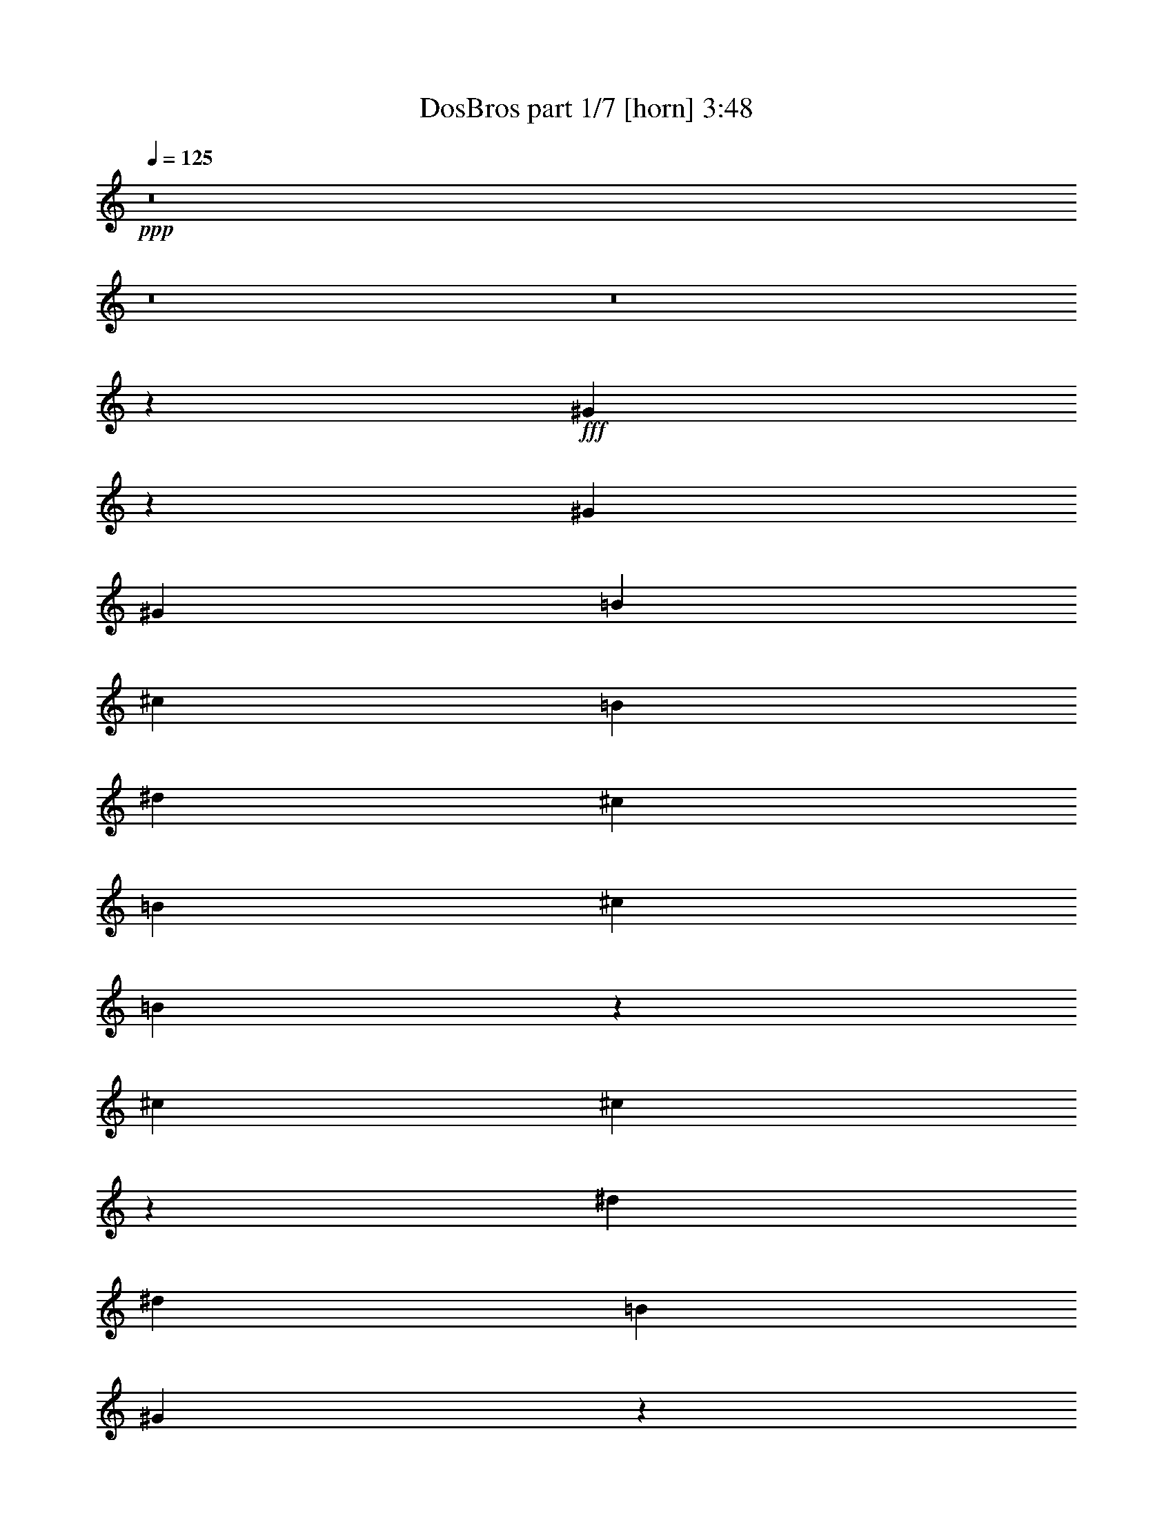 % Produced with Bruzo's Transcoding Environment
% Transcribed by  Bruzo

X:1
T:  DosBros part 1/7 [horn] 3:48
Z: Transcribed with BruTE 64
L: 1/4
Q: 125
K: C
+ppp+
z8
z8
z8
z30127/16496
+fff+
[^G5041/8248]
z3235/16496
[^G1729/4124]
[^G400/1031]
[=B13317/16496]
[^c400/1031]
[=B1729/4124]
[^d13317/16496]
[^c400/1031]
[=B6401/16496]
[^c1729/4124]
[=B13479/16496]
z9777/8248
[^c13317/16496]
[^c3381/4124]
z12593/16496
[^d13317/16496]
[^d3329/4124]
[=B1729/4124]
[^G16749/16496]
z16285/16496
[^G400/1031]
[^G6401/16496]
[^G1729/4124]
[^G400/1031]
[=B13317/16496]
[^d3329/4124]
[^c6401/16496]
[=B1729/4124]
[^c400/1031]
[=B1729/4124]
[^d12587/16496]
z13531/16496
[^c3329/4124]
[^c6681/8248]
z13271/16496
[^d13317/16496]
[^d12801/16496]
[=B1729/4124]
[^G8293/8248]
z16447/16496
[^G13317/16496]
[=B4931/4124]
z9855/8248
[^G3329/4124]
[=B19555/16496]
z20395/16496
[^G12801/16496]
[=B1276/1031]
z19533/16496
[=B13317/16496]
[^G19731/16496]
z19703/16496
[^d3329/4124]
[^d13317/16496]
[^d3329/4124]
[^d13317/16496]
[^d12801/16496]
[^d3329/4124]
[^d26633/16496]
[^c13317/16496]
[^d3329/4124]
[^c788/1031]
z6755/8248
[^d3329/4124]
[^G13/16-]
[^D,3157/8248^G3157/8248]
[^F,1729/4124]
[^G,19717/16496]
[^G,33017/16496]
z16525/8248
[^G,19717/16496]
[^G,20233/16496]
[^F,19717/16496]
[^F,400/1031]
[^D,32851/16496]
z7099/16496
[^D,400/1031]
[^F,7121/16496]
z1549/4124
[=B,19717/16496]
[^G,16427/8248]
z33213/16496
[^A6591/8248]
z3525/8248
[^A6785/8248]
z6147/16496
[^A6721/8248]
z6275/16496
[^A1729/4124]
[^G8301/4124]
z32991/4124
[^G,400/1031^G400/1031]
[^G,1729/4124^G1729/4124]
[^G,13317/16496^G13317/16496]
[=B,12801/16496=B12801/16496]
[^G,3329/4124^G3329/4124]
[=B,13317/16496=B13317/16496]
[=B,3329/4124=B3329/4124]
[^G,13317/16496^G13317/16496]
[^G,13497/16496^G13497/16496]
z13165/2062
[^G,1729/4124^G1729/4124]
[^G,6401/16496^G6401/16496]
[^G,3329/4124^G3329/4124]
[=B,13317/16496=B13317/16496]
[^G,3329/4124^G3329/4124]
[=B,12801/16496=B12801/16496]
[=B,13317/16496=B13317/16496]
[^G,1729/4124^G1729/4124]
[^G,400/1031^G400/1031]
[^G,13335/16496^G13335/16496]
z118799/16496
[^G,13317/16496^G13317/16496]
[^G,3329/4124^G3329/4124]
[=B,13317/16496=B13317/16496]
[^G,3357/4124^G3357/4124]
z13205/16496
[^G,400/1031^G400/1031]
[^G,6401/16496^G6401/16496]
[^G,20389/16496^G20389/16496]
z28065/4124
[^G,13317/16496^G13317/16496]
[^G,12801/16496^G12801/16496]
[=B,3329/4124=B3329/4124]
[^G,6633/8248^G6633/8248]
z13367/16496
[^G,6401/16496^G6401/16496]
[^G,1729/4124^G1729/4124]
[^G,13/16^G13/16-]
[^G,3157/8248^G3157/8248]
[^G,400/1031]
[^G,1729/4124]
[^G,6267/16496]
z26767/16496
[=B,400/1031]
[=B,1729/4124]
[=B,6401/16496]
[=B,891/2062]
z25905/16496
[^F,1729/4124]
[^F,6401/16496]
[^F,1729/4124]
[^F,6443/16496]
z13295/8248
[^G,6401/16496]
[^G,400/1031]
[^G,1729/4124]
[^G,3137/8248]
z8
z106309/16496
[^G5097/8248]
z3123/16496
[^G400/1031]
[^G1729/4124]
[=B13317/16496]
[^c3329/4124]
[^d12801/16496]
[^d13317/16496]
[^c1729/4124]
[=B400/1031]
[=B13377/16496]
z1585/4124
[=B1729/4124]
[^c13317/16496]
[^c400/1031]
[^c6401/16496]
[^c13207/16496]
z7025/16496
[^c6401/16496]
[^d3329/4124]
[^c6401/16496]
[^G1729/4124]
[^G13553/16496]
z3141/4124
[^G13317/16496]
[^G3329/4124]
[=B13317/16496]
[^d3329/4124]
[^c6401/16496]
[=B1729/4124]
[^c400/1031]
[=B6401/16496]
[^d6607/8248]
z3509/8248
[^c6401/16496]
[^c400/1031]
[^c1729/4124]
[^c13317/16496]
[^c1695/2062]
z12557/16496
[^d1729/4124]
[^d6401/16496]
[=B3329/4124]
[^G13391/16496]
z6621/8248
[^G13317/16496]
[=B4959/4124]
z9799/8248
[^G3329/4124]
[=B19667/16496]
z19767/16496
[^G13317/16496]
[=B19497/16496]
z846/1031
[=B1729/4124]
[=B6401/16496]
[=B1729/4124]
[^G19843/16496]
z19591/16496
[^d3329/4124]
[^d13317/16496]
[^d12801/16496]
[^d3329/4124]
[^d13317/16496]
[^d3329/4124]
[^d26633/16496]
[^c12801/16496]
[^d13317/16496]
[^c13235/16496]
z6699/8248
[^d3329/4124]
[^G13/16-]
[^D3157/8248^G3157/8248]
[^F6401/16496]
[^G2529/2062]
[^G33129/16496]
z16469/8248
[^G19717/16496]
[^G19717/16496]
[^F20233/16496]
[^F400/1031]
[^D32963/16496]
z6987/16496
[^D400/1031]
[^F3101/8248]
z7115/16496
[=B19717/16496]
[^G16483/8248]
z33101/16496
[^a6647/8248]
z6423/16496
[^a6583/8248]
z3533/8248
[^a6777/8248]
z6163/16496
[^a6401/16496]
[^g2050/1031]
z130821/16496
z/8
[^G,400/1031^G400/1031]
[^G,1729/4124^G1729/4124]
[^G,12801/16496^G12801/16496]
[=B,13317/16496=B13317/16496]
[^G,3329/4124^G3329/4124]
[=B,13317/16496=B13317/16496]
[=B,3329/4124=B3329/4124]
[^G,13317/16496^G13317/16496]
[^G,6289/8248^G6289/8248]
z106239/16496
[^G,1729/4124^G1729/4124]
[^G,6401/16496^G6401/16496]
[^G,3329/4124^G3329/4124]
[=B,13317/16496=B13317/16496]
[^G,12801/16496^G12801/16496]
[=B,3329/4124=B3329/4124]
[=B,13317/16496=B13317/16496]
[^G,400/1031^G400/1031]
[^G,1729/4124^G1729/4124]
[^G,13447/16496^G13447/16496]
z118687/16496
[^G,13317/16496^G13317/16496]
[^G,3329/4124^G3329/4124]
[=B,13317/16496=B13317/16496]
[^G,3385/4124^G3385/4124]
z12577/16496
[^G,1729/4124^G1729/4124]
[^G,6401/16496^G6401/16496]
[^G,9735/8248^G9735/8248]
z113179/16496
[^G,12801/16496^G12801/16496]
[^G,13317/16496^G13317/16496]
[=B,3329/4124=B3329/4124]
[^G,6689/8248^G6689/8248]
z13255/16496
[^G,6401/16496^G6401/16496]
[^G,1729/4124^G1729/4124]
[^G,3/4^G3/4-]
[^G,7345/16496^G7345/16496]
[^G,400/1031]
[^G,1729/4124]
[^G,6379/16496]
z26655/16496
[=B,400/1031]
[=B,1729/4124]
[=B,6401/16496]
[=B,6209/16496]
z3353/2062
[^F,6401/16496]
[^F,1729/4124]
[^F,400/1031]
[^F,7071/16496]
z25963/16496
[^G,1729/4124]
[^G,400/1031]
[^G,1729/4124]
[^G,3193/8248]
z3331/2062
[^G,400/1031]
[^G,1729/4124]
[^G,6401/16496]
[^G,777/2062]
z26817/16496
[=B,6401/16496]
[=B,1729/4124]
[=B,400/1031]
[=B,3539/8248]
z6489/4124
[^F,1729/4124]
[^F,400/1031]
[^F,1729/4124]
[^F,6393/16496]
z26641/16496
[^G,400/1031]
[^G,1729/4124]
[^G,6401/16496]
[^G,6223/16496]
z53097/8248
[^F400/1031]
[^F3297/4124]
z9939/2062
[^F1729/4124]
[=B12801/16496]
[^G6575/8248]
z39775/8248
[=B13317/16496]
[=B6663/8248]
z8
z8
z13397/4124
[^G5167/8248]
z2983/16496
[^G400/1031]
[^G1729/4124]
[=B12801/16496]
[^c1729/4124]
[=B6401/16496]
[^d3329/4124]
[^c1729/4124]
[=B6401/16496]
[^c400/1031]
[=B826/1031]
z9909/8248
[^c3329/4124]
[^c13261/16496]
z3343/4124
[^d13317/16496]
[^d3329/4124]
[=B6401/16496]
[^G16485/16496]
z4137/4124
[^G1729/4124]
[^G6401/16496]
[^G400/1031]
[^G1729/4124]
[=B13317/16496]
[^d12801/16496]
[^c1729/4124]
[=B400/1031]
[^c1729/4124]
[=B6401/16496]
[^d6677/8248]
z13279/16496
[^c3329/4124]
[^c12583/16496]
z13535/16496
[^d3329/4124]
[^d13317/16496]
[=B400/1031]
[^G16323/16496]
z16711/16496
[^G3329/4124]
[=B19461/16496]
z20489/16496
[^G3329/4124]
[=B19807/16496]
z19627/16496
[^G13317/16496]
[=B19637/16496]
z19797/16496
[=B3329/4124]
[^G4867/4124]
z10241/8248
[^d3329/4124]
[^d12801/16496]
[^d13317/16496]
[^d3329/4124]
[^d13317/16496]
[^d3329/4124]
[^d13059/8248]
[^c3329/4124]
[^d13317/16496]
[^c13375/16496]
z6629/8248
[^d3329/4124]
[^G19821/16496]
z112313/16496
[^G,6401/16496^G6401/16496]
[^G,1729/4124^G1729/4124]
[^G,3329/4124^G3329/4124]
[=B,12801/16496=B12801/16496]
[^G,13317/16496^G13317/16496]
[=B,3329/4124=B3329/4124]
[=B,13317/16496=B13317/16496]
[^G,3329/4124^G3329/4124]
[^G,13559/16496^G13559/16496]
z105259/16496
[^G,1729/4124^G1729/4124]
[^G,400/1031^G400/1031]
[^G,13317/16496^G13317/16496]
[=B,3329/4124=B3329/4124]
[^G,13317/16496^G13317/16496]
[=B,12801/16496=B12801/16496]
[=B,3329/4124=B3329/4124]
[^G,1729/4124^G1729/4124]
[^G,6401/16496^G6401/16496]
[^G,3349/4124^G3349/4124]
z59369/8248
[^G,3329/4124^G3329/4124]
[^G,13317/16496^G13317/16496]
[=B,3329/4124=B3329/4124]
[^G,6745/8248^G6745/8248]
z3157/4124
[^G,1729/4124^G1729/4124]
[^G,400/1031^G400/1031]
[^G,20451/16496^G20451/16496]
z112199/16496
[^G,12801/16496^G12801/16496]
[^G,3329/4124^G3329/4124]
[=B,13317/16496=B13317/16496]
[^G,13327/16496^G13327/16496]
z6653/8248
[^G,400/1031^G400/1031]
[^G,1729/4124^G1729/4124]
[^G,19773/16496^G19773/16496]
z51/8

X:2
T:  DosBros part 2/7 [bagpipes] 3:48
Z: Transcribed with BruTE 64
L: 1/4
Q: 125
K: C
+ppp+
z8
z8
z8
z8
z8
z8
z8
z8
z8
z8
z8
z8
z112319/16496
+fff+
[^D3329/4124^d3329/4124]
[^D13085/16496^d13085/16496]
[^C6865/16496^c6865/16496]
[=B,1729/4124=B1729/4124]
[^G,3271/4124^G3271/4124]
[^D12801/16496^d12801/16496]
[^D3271/4124^d3271/4124]
[^C7381/16496^c7381/16496]
[=B,400/1031=B400/1031]
[^G,13321/16496^G13321/16496]
z26445/4124
[^D12801/16496^d12801/16496]
[^D3271/4124^d3271/4124]
[^C7381/16496^c7381/16496]
[=B,400/1031=B400/1031]
[^G,3213/4124^G3213/4124]
[^F13549/16496^f13549/16496]
[^D12053/16496-^d12053/16496-]
[^C/8-^D/8^c/8-^d/8]
[^C2917/8248^c2917/8248]
[=B,6401/16496=B6401/16496]
[^G,6579/8248^G6579/8248]
z106175/16496
[^G,19717/16496^G19717/16496]
[=B,3329/4124=B3329/4124]
[=B,19253/16496=B19253/16496]
[^A,1729/4124^A1729/4124]
[^A,400/1031^A400/1031]
[^A,7381/16496^A7381/16496]
[^G,400/1031^G400/1031]
[=B,6401/16496=B6401/16496]
[=B,20427/16496=B20427/16496]
z52653/8248
[^G,20233/16496^G20233/16496]
[=B,12801/16496=B12801/16496]
[=B,18737/16496-=B18737/16496-]
[^A,/8-=B,/8^A/8-=B/8]
[^A,5369/16496^A5369/16496]
[^A,6401/16496^A6401/16496]
[^A,1845/4124^A1845/4124]
[^G,6401/16496^G6401/16496]
[=B,1729/4124=B1729/4124]
[=B,19749/16496=B19749/16496]
z8
z8
z19985/8248
[^F,2909/4124-^F2909/4124-]
[^D,/8-^F,/8^D/8-^F/8]
[^D,13347/16496^D13347/16496]
z19743/4124
[^F,11635/16496-^F11635/16496-]
[^D,/8-^F,/8^D/8-^F/8]
[^D,12493/16496^D12493/16496]
z79311/16496
[^F,11635/16496-^F11635/16496-]
[^D,/8-^F,/8^D/8-^F/8]
[^D,13185/16496^D13185/16496]
z8
z53183/16496
[^F,11635/16496-^F11635/16496-]
[^D,/8-^F,/8^D/8-^F/8]
[^D,12507/16496^D12507/16496]
z8
z8
z8
z8
z8
z8
z8
z60743/8248
[^D3329/4124^d3329/4124]
[^D6027/8248-^d6027/8248-]
[^C/8-^D/8^c/8-^d/8]
[^C2917/8248^c2917/8248]
[=B,1729/4124=B1729/4124]
[^G,1571/2062^G1571/2062]
[^D13317/16496^d13317/16496]
[^D3271/4124^d3271/4124]
[^C7381/16496^c7381/16496]
[=B,400/1031=B400/1031]
[^G,13433/16496^G13433/16496]
z6572/1031
[^D13317/16496^d13317/16496]
[^D3271/4124^d3271/4124]
[^C7381/16496^c7381/16496]
[=B,400/1031=B400/1031]
[^G,11821/16496-^G11821/16496-]
[^G,/8^F/8-^G/8^f/8-]
[^F6259/8248^f6259/8248]
[^D12569/16496^d12569/16496]
[^C1845/4124^c1845/4124]
[=B,6401/16496=B6401/16496]
[^G,6635/8248^G6635/8248]
z106063/16496
[^G,19717/16496^G19717/16496]
[=B,3329/4124=B3329/4124]
[=B,19253/16496=B19253/16496]
[^A,400/1031^A400/1031]
[^A,1729/4124^A1729/4124]
[^A,6865/16496^A6865/16496]
[^G,1729/4124^G1729/4124]
[=B,6401/16496=B6401/16496]
[=B,4877/4124=B4877/4124]
z106225/16496
[^G,19717/16496^G19717/16496]
[=B,13317/16496=B13317/16496]
[=B,4813/4124=B4813/4124]
[^A,1729/4124^A1729/4124]
[^A,6401/16496^A6401/16496]
[^A,1845/4124^A1845/4124]
[^G,6401/16496^G6401/16496]
[=B,400/1031=B400/1031]
[=B,20377/16496=B20377/16496]
z8
z8
z8
z8
z897/1031
[^G,400/1031^G400/1031]
[^G,1729/4124^G1729/4124]
[^G,13317/16496^G13317/16496]
[^G,12801/16496^G12801/16496]
[=B,3329/2062=B3329/2062]
z16517/8248
[^G,6401/16496^G6401/16496]
[^G,1729/4124^G1729/4124]
[^G,400/1031^G400/1031]
[^G,6519/8248^G6519/8248]
[^F,6799/8248^F6799/8248]
z3729/1031
[^G,400/1031^G400/1031]
[^G,1729/4124^G1729/4124]
[^G,6401/16496^G6401/16496]
[^G,3329/4124^G3329/4124]
[^G,13317/16496^G13317/16496]
[=B,12977/8248=B12977/8248]
z33197/16496
[^G,1729/4124^G1729/4124]
[^G,400/1031^G400/1031]
[^G,1729/4124^G1729/4124]
[^G,12801/16496^G12801/16496]
[^G,13317/16496^G13317/16496]
[^G,13037/16496^G13037/16496]
[^F,3399/4124^F3399/4124]
[^G,1677/2062^G1677/2062]
z8
z8
z8
z8
z8
z8
z8
z8
z15343/16496
[^D13317/16496^d13317/16496]
[^D12053/16496-^d12053/16496-]
[^C/8-^D/8^c/8-^d/8]
[^C2917/8248^c2917/8248]
[=B,1729/4124=B1729/4124]
[^G,3271/4124^G3271/4124]
[^D12801/16496^d12801/16496]
[^D13085/16496^d13085/16496]
[^C1845/4124^c1845/4124]
[=B,6401/16496=B6401/16496]
[^G,6691/8248^G6691/8248]
z52859/8248
[^D12801/16496^d12801/16496]
[^D13085/16496^d13085/16496]
[^C1845/4124^c1845/4124]
[=B,6401/16496=B6401/16496]
[^G,11821/16496-^G11821/16496-]
[^G,/8^F/8-^G/8^f/8-]
[^F12517/16496^f12517/16496]
[^D6027/8248-^d6027/8248-]
[^C/8-^D/8^c/8-^d/8]
[^C2917/8248^c2917/8248]
[=B,400/1031=B400/1031]
[^G,3305/4124^G3305/4124]
z106113/16496
[^G,19717/16496^G19717/16496]
[=B,13317/16496=B13317/16496]
[=B,4813/4124=B4813/4124]
[^A,1729/4124^A1729/4124]
[^A,6401/16496^A6401/16496]
[^A,6865/16496^A6865/16496]
[^G,1729/4124^G1729/4124]
[=B,400/1031=B400/1031]
[=B,20489/16496=B20489/16496]
z105245/16496
[^G,19717/16496^G19717/16496]
[=B,3329/4124=B3329/4124]
[=B,19253/16496=B19253/16496]
[^A,1729/4124^A1729/4124]
[^A,400/1031^A400/1031]
[^A,7381/16496^A7381/16496]
[^G,400/1031^G400/1031]
[=B,1729/4124=B1729/4124]
[=B,19811/16496=B19811/16496]
z8
z83/16

X:3
T:  DosBros part 3/7 [cowbell] 3:48
Z: Transcribed with BruTE 64
L: 1/4
Q: 125
K: C
+ppp+
z16313/16496
+fff+
[=G6369/16496]
z4937/4124
[=G3529/8248]
z19575/16496
[=G775/2062]
z20433/16496
[=G6373/16496]
z19745/16496
[=G7061/16496]
z4893/4124
[=G6203/16496]
z10215/8248
[=G797/2062]
z19741/16496
[=G7065/16496]
z1223/1031
[=G6207/16496]
z10213/8248
[=G1595/4124]
z9869/8248
[=G1767/4124]
z19565/16496
[=G3105/8248]
z20423/16496
[=G6383/16496]
z9867/8248
[=G442/1031]
z19561/16496
[=G3107/8248]
z20419/16496
[=G6387/16496]
z19731/16496
[=G7075/16496]
z9779/8248
[=G6217/16496]
z1276/1031
[=G3195/8248]
z19727/16496
[=G7079/16496]
z9777/8248
[=G6221/16496]
z5103/4124
[=G3197/8248]
z4931/4124
[=G3541/8248]
z19551/16496
[=G389/1031]
z20409/16496
[=G6397/16496]
z2465/2062
[=G3543/8248]
z19547/16496
[=G1557/4124]
z20405/16496
[=G6401/16496]
z19717/16496
[=G7089/16496]
z2443/2062
[=G6231/16496]
z10201/8248
[=G1601/4124]
z19713/16496
[=G7093/16496]
z4885/4124
[=G6235/16496]
z10199/8248
[=G801/2062]
z9855/8248
[=G887/2062]
z19537/16496
[=G3119/8248]
z20395/16496
[=G6411/16496]
z9853/8248
[=G1775/4124]
z19533/16496
[=G3121/8248]
z20391/16496
[=G6415/16496]
z19703/16496
[=G7103/16496]
z9765/8248
[=G6245/16496]
z5097/4124
[=G3209/8248]
z19699/16496
[=G7107/16496]
z9763/8248
[=G6249/16496]
z1274/1031
[=G3211/8248]
z1231/1031
[=G3555/8248]
z19523/16496
[=G1563/4124]
z13465/16496
[=G7155/16496]
z6161/16496
[=G6401/16496]
[=G7027/16496]
z13205/16496
[=G6401/16496]
[=G6169/16496]
z40181/16496
[=G3107/8248]
z3551/8248
[=G6301/16496]
z877/2062
[=G400/1031]
[=G6173/16496]
z1693/2062
[=G1729/4124]
[=G3173/8248]
z10001/4124
[=G6391/16496]
z3205/8248
[=G6993/16496]
z1581/4124
[=G1729/4124]
[=G6349/16496]
z1671/2062
[=G400/1031]
[=G3519/8248]
z2457/1031
[=G1729/4124]
[=G6401/16496]
[=G7169/16496]
z6147/16496
[=G6401/16496]
[=G7041/16496]
z13191/16496
[=G6401/16496]
[=G6183/16496]
z8
z8
z8
z8
z8
z8
z25465/4124
[=G6401/16496]
[=G400/1031]
[=G1729/4124]
[=G6401/16496]
[=G1729/4124]
[=G400/1031]
[=G1729/4124]
[=G6401/16496]
[=G400/1031]
[=G1729/4124]
[=G6401/16496]
[=G1729/4124]
[=G400/1031]
[=G6401/16496]
[=G1729/4124]
[=G400/1031]
[=G1729/4124]
[=G6401/16496]
[=G1729/4124]
[=G400/1031]
[=G6401/16496]
[=G1729/4124]
[=G400/1031]
[=G1729/4124]
[=G6401/16496]
[=G400/1031]
[=G1729/4124]
[=G6401/16496]
[=G1729/4124]
[=G400/1031]
[=G6401/16496]
[=G3481/8248]
z6635/8248
[=G6319/16496]
z19799/16496
[=G7007/16496]
z9813/8248
[=G6149/16496]
z5121/4124
[=G3161/8248]
z19795/16496
[=G7011/16496]
z9811/8248
[=G6153/16496]
z1280/1031
[=G3163/8248]
z1237/1031
[=G3507/8248]
z8
z8
z8
z8
z8
z8
z8
z8
z8
z8
z8
z8
z8
z8
z8
z8
z721/1031
[=G1729/4124]
[=G400/1031]
[=G1729/4124]
[=G6401/16496]
[=G400/1031]
[=G1729/4124]
[=G6401/16496]
[=G1729/4124]
[=G400/1031]
[=G1729/4124]
[=G6401/16496]
[=G400/1031]
[=G1729/4124]
[=G6401/16496]
[=G1729/4124]
[=G400/1031]
[=G6401/16496]
[=G1729/4124]
[=G400/1031]
[=G1729/4124]
[=G6401/16496]
[=G1729/4124]
[=G400/1031]
[=G6401/16496]
[=G1729/4124]
[=G400/1031]
[=G1729/4124]
[=G6401/16496]
[=G400/1031]
[=G1729/4124]
[=G6401/16496]
[=G1729/4124]
[=G400/1031]
[=G1729/4124]
[=G6401/16496]
[=G400/1031]
[=G1729/4124]
[=G6401/16496]
[=G1729/4124]
[=G400/1031]
[=G6401/16496]
[=G1729/4124]
[=G400/1031]
[=G1729/4124]
[=G6401/16496]
[=G1729/4124]
[=G400/1031]
[=G6401/16496]
[=G1729/4124]
[=G400/1031]
[=G1729/4124]
[=G6401/16496]
[=G400/1031]
[=G1729/4124]
[=G6401/16496]
[=G1729/4124]
[=G400/1031]
[=G1729/4124]
[=G6401/16496]
[=G400/1031]
[=G1729/4124]
[=G6401/16496]
[=G1729/4124]
[=G1599/4124]
z8
z8
z8
z10113/4124
[=G3487/8248]
z19659/16496
[=G7147/16496]
z9743/8248
[=G6289/16496]
z4957/4124
[=G3489/8248]
z19655/16496
[=G7151/16496]
z9741/8248
[=G6293/16496]
z19825/16496
[=G6981/16496]
z4913/4124
[=G3577/8248]
z19479/16496
[=G787/2062]
z19821/16496
[=G6985/16496]
z1228/1031
[=G3579/8248]
z19475/16496
[=G1575/4124]
z9909/8248
[=G1747/4124]
z19645/16496
[=G7161/16496]
z1217/1031
[=G6303/16496]
z9907/8248
[=G437/1031]
z19641/16496
[=G7165/16496]
z4867/4124
[=G6307/16496]
z19811/16496
[=G6995/16496]
z9819/8248
[=G448/1031]
z19465/16496
[=G3155/8248]
z19807/16496
[=G6999/16496]
z9817/8248
[=G1793/4124]
z19461/16496
[=G3157/8248]
z2070/1031
[=G7089/16496]
z46177/16496
[=G1601/4124]
z46347/16496
[=G3117/8248]
z11629/4124
[=G887/2062]
z23085/8248
[=G6411/16496]
z11585/4124
[=G6241/16496]
z46509/16496
[=G7103/16496]
z46163/16496
[=G3209/8248]
z8
z8
z8
z8
z8
z8
z8
z53/16

X:4
T:  DosBros part 4/7 [lute] 3:48
Z: Transcribed with BruTE 64
L: 1/4
Q: 125
K: C
+ppp+
z8
z8
z8
z8
z8
z8
z8
z8
z8
z8
z8
z8
z112551/16496
+fff+
[=B,1729/4124^G1729/4124]
[=B,6401/16496^G6401/16496]
[=B,1729/4124^G1729/4124]
[=B,400/1031^G400/1031]
[=B,6401/16496^G6401/16496]
[=B,1729/4124^G1729/4124]
[=B,400/1031^G400/1031]
[=B,1729/4124^G1729/4124]
[^D6401/16496=B6401/16496]
[^D400/1031=B400/1031]
[^D1729/4124=B1729/4124]
[^D6401/16496=B6401/16496]
[^D1729/4124=B1729/4124]
[^D400/1031=B400/1031]
[^D1729/4124=B1729/4124]
[^D6401/16496=B6401/16496]
[^C400/1031^A400/1031]
[^C1729/4124^A1729/4124]
[^C6401/16496^A6401/16496]
[^C1729/4124^A1729/4124]
[^C400/1031^A400/1031]
[^C6401/16496^A6401/16496]
[^C1729/4124^A1729/4124]
[^C400/1031^A400/1031]
[=B,1729/4124^G1729/4124]
[=B,6401/16496^G6401/16496]
[=B,1729/4124^G1729/4124]
[=B,400/1031^G400/1031]
[=B,6401/16496^G6401/16496]
[=B,1729/4124^G1729/4124]
[=B,400/1031^G400/1031]
[=B,1729/4124^G1729/4124]
[=B,6401/16496^G6401/16496]
[=B,400/1031^G400/1031]
[=B,1729/4124^G1729/4124]
[=B,6401/16496^G6401/16496]
[=B,1729/4124^G1729/4124]
[=B,400/1031^G400/1031]
[=B,1729/4124^G1729/4124]
[=B,6401/16496^G6401/16496]
[^D400/1031=B400/1031]
[^D1729/4124=B1729/4124]
[^D6401/16496=B6401/16496]
[^D1729/4124=B1729/4124]
[^D400/1031=B400/1031]
[^D6401/16496=B6401/16496]
[^D1729/4124=B1729/4124]
[^D400/1031=B400/1031]
[^C1729/4124^A1729/4124]
[^C6401/16496^A6401/16496]
[^C1729/4124^A1729/4124]
[^C400/1031^A400/1031]
[^C6401/16496^A6401/16496]
[^C1729/4124^A1729/4124]
[^C400/1031^A400/1031]
[^C1729/4124^A1729/4124]
[=B,6401/16496^G6401/16496]
[=B,400/1031^G400/1031]
[=B,1729/4124^G1729/4124]
[=B,6401/16496^G6401/16496]
[=B,1729/4124^G1729/4124]
[=B,400/1031^G400/1031]
[=B,1729/4124^G1729/4124]
[=B,6401/16496^G6401/16496]
[=B,400/1031^G400/1031]
[=B,1729/4124^G1729/4124]
[=B,6401/16496^G6401/16496]
[=B,1729/4124^G1729/4124]
[=B,400/1031^G400/1031]
[=B,6401/16496^G6401/16496]
[=B,1729/4124^G1729/4124]
[=B,400/1031^G400/1031]
[^D1729/4124=B1729/4124]
[^D6401/16496=B6401/16496]
[^D1729/4124=B1729/4124]
[^D400/1031=B400/1031]
[^D6401/16496=B6401/16496]
[^D1729/4124=B1729/4124]
[^D400/1031=B400/1031]
[^D1729/4124=B1729/4124]
[^C6401/16496^A6401/16496]
[^C400/1031^A400/1031]
[^C1729/4124^A1729/4124]
[^C6401/16496^A6401/16496]
[^C1729/4124^A1729/4124]
[^C400/1031^A400/1031]
[^C1729/4124^A1729/4124]
[^C6401/16496^A6401/16496]
[=B,400/1031^G400/1031]
[=B,1729/4124^G1729/4124]
[=B,6401/16496^G6401/16496]
[=B,1729/4124^G1729/4124]
[=B,400/1031^G400/1031]
[=B,6401/16496^G6401/16496]
[=B,1729/4124^G1729/4124]
[=B,400/1031^G400/1031]
[=B,1729/4124^G1729/4124]
[=B,6401/16496^G6401/16496]
[=B,1729/4124^G1729/4124]
[=B,400/1031^G400/1031]
[=B,6401/16496^G6401/16496]
[=B,1729/4124^G1729/4124]
[=B,400/1031^G400/1031]
[=B,1729/4124^G1729/4124]
[^D6401/16496=B6401/16496]
[^D400/1031=B400/1031]
[^D1729/4124=B1729/4124]
[^D6401/16496=B6401/16496]
[^D1729/4124=B1729/4124]
[^D400/1031=B400/1031]
[^D1729/4124=B1729/4124]
[^D6401/16496=B6401/16496]
[^C400/1031^A400/1031]
[^C1729/4124^A1729/4124]
[^C6401/16496^A6401/16496]
[^C1729/4124^A1729/4124]
[^C400/1031^A400/1031]
[^C6401/16496^A6401/16496]
[^C1729/4124^A1729/4124]
[^C400/1031^A400/1031]
[=B,1729/4124^G1729/4124]
[=B,6401/16496^G6401/16496]
[=B,1729/4124^G1729/4124]
[=B,1609/4124^G1609/4124]
z8
z8
z8
z8
z8
z8
z8
z8
z8
z8
z8
z8
z8
z523/2062
[=B,1729/4124^G1729/4124]
[=B,6401/16496^G6401/16496]
[=B,400/1031^G400/1031]
[=B,1729/4124^G1729/4124]
[=B,6401/16496^G6401/16496]
[=B,1729/4124^G1729/4124]
[=B,400/1031^G400/1031]
[=B,6401/16496^G6401/16496]
[^D1729/4124=B1729/4124]
[^D400/1031=B400/1031]
[^D1729/4124=B1729/4124]
[^D6401/16496=B6401/16496]
[^D1729/4124=B1729/4124]
[^D400/1031=B400/1031]
[^D6401/16496=B6401/16496]
[^D1729/4124=B1729/4124]
[^C400/1031^A400/1031]
[^C1729/4124^A1729/4124]
[^C6401/16496^A6401/16496]
[^C400/1031^A400/1031]
[^C1729/4124^A1729/4124]
[^C6401/16496^A6401/16496]
[^C1729/4124^A1729/4124]
[^C400/1031^A400/1031]
[=B,1729/4124^G1729/4124]
[=B,6401/16496^G6401/16496]
[=B,400/1031^G400/1031]
[=B,1729/4124^G1729/4124]
[=B,6401/16496^G6401/16496]
[=B,1729/4124^G1729/4124]
[=B,400/1031^G400/1031]
[=B,6401/16496^G6401/16496]
[=B,1729/4124^G1729/4124]
[=B,400/1031^G400/1031]
[=B,1729/4124^G1729/4124]
[=B,6401/16496^G6401/16496]
[=B,1729/4124^G1729/4124]
[=B,400/1031^G400/1031]
[=B,6401/16496^G6401/16496]
[=B,1729/4124^G1729/4124]
[^D400/1031=B400/1031]
[^D1729/4124=B1729/4124]
[^D6401/16496=B6401/16496]
[^D400/1031=B400/1031]
[^D1729/4124=B1729/4124]
[^D6401/16496=B6401/16496]
[^D1729/4124=B1729/4124]
[^D400/1031=B400/1031]
[^C1729/4124^A1729/4124]
[^C6401/16496^A6401/16496]
[^C400/1031^A400/1031]
[^C1729/4124^A1729/4124]
[^C6401/16496^A6401/16496]
[^C1729/4124^A1729/4124]
[^C400/1031^A400/1031]
[^C6401/16496^A6401/16496]
[=B,1729/4124^G1729/4124]
[=B,400/1031^G400/1031]
[=B,1729/4124^G1729/4124]
[=B,6401/16496^G6401/16496]
[=B,400/1031^G400/1031]
[=B,1729/4124^G1729/4124]
[=B,6401/16496^G6401/16496]
[=B,1729/4124^G1729/4124]
[=B,400/1031^G400/1031]
[=B,1729/4124^G1729/4124]
[=B,6401/16496^G6401/16496]
[=B,400/1031^G400/1031]
[=B,1729/4124^G1729/4124]
[=B,6401/16496^G6401/16496]
[=B,1729/4124^G1729/4124]
[=B,400/1031^G400/1031]
[^D6401/16496=B6401/16496]
[^D1729/4124=B1729/4124]
[^D400/1031=B400/1031]
[^D1729/4124=B1729/4124]
[^D6401/16496=B6401/16496]
[^D1729/4124=B1729/4124]
[^D400/1031=B400/1031]
[^D6401/16496=B6401/16496]
[^C1729/4124^A1729/4124]
[^C400/1031^A400/1031]
[^C1729/4124^A1729/4124]
[^C6401/16496^A6401/16496]
[^C400/1031^A400/1031]
[^C1729/4124^A1729/4124]
[^C6401/16496^A6401/16496]
[^C1729/4124^A1729/4124]
[=B,400/1031^G400/1031]
[=B,1729/4124^G1729/4124]
[=B,6401/16496^G6401/16496]
[=B,400/1031^G400/1031]
[=B,1729/4124^G1729/4124]
[=B,6401/16496^G6401/16496]
[=B,1729/4124^G1729/4124]
[=B,400/1031^G400/1031]
[=B,6401/16496^G6401/16496]
[=B,1729/4124^G1729/4124]
[=B,400/1031^G400/1031]
[=B,1729/4124^G1729/4124]
[=B,6401/16496^G6401/16496]
[=B,1729/4124^G1729/4124]
[=B,400/1031^G400/1031]
[=B,6401/16496^G6401/16496]
[^D1729/4124=B1729/4124]
[^D400/1031=B400/1031]
[^D1729/4124=B1729/4124]
[^D6401/16496=B6401/16496]
[^D400/1031=B400/1031]
[^D1729/4124=B1729/4124]
[^D6401/16496=B6401/16496]
[^D1729/4124=B1729/4124]
[^C400/1031^A400/1031]
[^C1729/4124^A1729/4124]
[^C6401/16496^A6401/16496]
[^C400/1031^A400/1031]
[^C1729/4124^A1729/4124]
[^C6401/16496^A6401/16496]
[^C1729/4124^A1729/4124]
[^C400/1031^A400/1031]
[=B,6401/16496^G6401/16496]
[=B,1729/4124^G1729/4124]
[=B,400/1031^G400/1031]
[=B,883/2062^G883/2062]
z8
z8
z8
z3351/1031
[=B,6401/16496^G6401/16496]
[=B,1729/4124^G1729/4124]
[=B,400/1031^G400/1031]
[=B,1729/4124^G1729/4124]
[=B,6401/16496^G6401/16496]
[=B,1729/4124^G1729/4124]
[=B,400/1031^G400/1031]
[=B,6401/16496^G6401/16496]
[^D1729/4124=B1729/4124]
[^D400/1031=B400/1031]
[^D3565/8248=B3565/8248]
z8205/4124
[^C400/1031^A400/1031]
[^C6401/16496^A6401/16496]
[^C1729/4124^A1729/4124]
[^C400/1031^A400/1031]
[^C1729/4124^A1729/4124]
[^C6401/16496^A6401/16496]
[^C1729/4124^A1729/4124]
[^C400/1031^A400/1031]
[=B,6401/16496^G6401/16496]
[=B,1729/4124^G1729/4124]
[=B,6275/16496^G6275/16496]
z33159/16496
[=B,1729/4124^G1729/4124]
[=B,400/1031^G400/1031]
[=B,1729/4124^G1729/4124]
[=B,6401/16496^G6401/16496]
[=B,400/1031^G400/1031]
[=B,1729/4124^G1729/4124]
[=B,6401/16496^G6401/16496]
[=B,1729/4124^G1729/4124]
[^D400/1031=B400/1031]
[^D6401/16496=B6401/16496]
[^D6967/16496=B6967/16496]
z16491/8248
[^C6401/16496^A6401/16496]
[^C1729/4124^A1729/4124]
[^C400/1031^A400/1031]
[^C1729/4124^A1729/4124]
[^C6401/16496^A6401/16496]
[^C400/1031^A400/1031]
[^C1729/4124^A1729/4124]
[^C6401/16496^A6401/16496]
[=B,1729/4124^G1729/4124]
[=B,400/1031^G400/1031]
[=B,893/2062^G893/2062]
z8
z8
z8
z8
z8
z8
z8
z8
z35165/16496
[=B,1729/4124^G1729/4124]
[=B,400/1031^G400/1031]
[=B,6401/16496^G6401/16496]
[=B,1729/4124^G1729/4124]
[=B,400/1031^G400/1031]
[=B,1729/4124^G1729/4124]
[=B,6401/16496^G6401/16496]
[=B,1729/4124^G1729/4124]
[^D400/1031=B400/1031]
[^D6401/16496=B6401/16496]
[^D1729/4124=B1729/4124]
[^D400/1031=B400/1031]
[^D1729/4124=B1729/4124]
[^D6401/16496=B6401/16496]
[^D400/1031=B400/1031]
[^D1729/4124=B1729/4124]
[^C6401/16496^A6401/16496]
[^C1729/4124^A1729/4124]
[^C400/1031^A400/1031]
[^C1729/4124^A1729/4124]
[^C6401/16496^A6401/16496]
[^C400/1031^A400/1031]
[^C1729/4124^A1729/4124]
[^C6401/16496^A6401/16496]
[=B,1729/4124^G1729/4124]
[=B,400/1031^G400/1031]
[=B,6401/16496^G6401/16496]
[=B,1729/4124^G1729/4124]
[=B,400/1031^G400/1031]
[=B,1729/4124^G1729/4124]
[=B,6401/16496^G6401/16496]
[=B,1729/4124^G1729/4124]
[=B,400/1031^G400/1031]
[=B,6401/16496^G6401/16496]
[=B,1729/4124^G1729/4124]
[=B,400/1031^G400/1031]
[=B,1729/4124^G1729/4124]
[=B,6401/16496^G6401/16496]
[=B,400/1031^G400/1031]
[=B,1729/4124^G1729/4124]
[^D6401/16496=B6401/16496]
[^D1729/4124=B1729/4124]
[^D400/1031=B400/1031]
[^D1729/4124=B1729/4124]
[^D6401/16496=B6401/16496]
[^D400/1031=B400/1031]
[^D1729/4124=B1729/4124]
[^D6401/16496=B6401/16496]
[^C1729/4124^A1729/4124]
[^C400/1031^A400/1031]
[^C6401/16496^A6401/16496]
[^C1729/4124^A1729/4124]
[^C400/1031^A400/1031]
[^C1729/4124^A1729/4124]
[^C6401/16496^A6401/16496]
[^C1729/4124^A1729/4124]
[=B,400/1031^G400/1031]
[=B,6401/16496^G6401/16496]
[=B,1729/4124^G1729/4124]
[=B,400/1031^G400/1031]
[=B,1729/4124^G1729/4124]
[=B,6401/16496^G6401/16496]
[=B,400/1031^G400/1031]
[=B,1729/4124^G1729/4124]
[=B,6401/16496^G6401/16496]
[=B,1729/4124^G1729/4124]
[=B,400/1031^G400/1031]
[=B,1729/4124^G1729/4124]
[=B,6401/16496^G6401/16496]
[=B,400/1031^G400/1031]
[=B,1729/4124^G1729/4124]
[=B,6401/16496^G6401/16496]
[^D1729/4124=B1729/4124]
[^D400/1031=B400/1031]
[^D6401/16496=B6401/16496]
[^D1729/4124=B1729/4124]
[^D400/1031=B400/1031]
[^D1729/4124=B1729/4124]
[^D6401/16496=B6401/16496]
[^D1729/4124=B1729/4124]
[^C400/1031^A400/1031]
[^C6401/16496^A6401/16496]
[^C1729/4124^A1729/4124]
[^C400/1031^A400/1031]
[^C1729/4124^A1729/4124]
[^C6401/16496^A6401/16496]
[^C400/1031^A400/1031]
[^C1729/4124^A1729/4124]
[=B,6401/16496^G6401/16496]
[=B,1729/4124^G1729/4124]
[=B,400/1031^G400/1031]
[=B,6401/16496^G6401/16496]
[=B,1729/4124^G1729/4124]
[=B,400/1031^G400/1031]
[=B,1729/4124^G1729/4124]
[=B,6401/16496^G6401/16496]
[=B,1729/4124^G1729/4124]
[=B,400/1031^G400/1031]
[=B,6401/16496^G6401/16496]
[=B,1729/4124^G1729/4124]
[=B,400/1031^G400/1031]
[=B,1729/4124^G1729/4124]
[=B,6401/16496^G6401/16496]
[=B,400/1031^G400/1031]
[^D1729/4124=B1729/4124]
[^D6401/16496=B6401/16496]
[^D1729/4124=B1729/4124]
[^D400/1031=B400/1031]
[^D1729/4124=B1729/4124]
[^D6401/16496=B6401/16496]
[^D400/1031=B400/1031]
[^D1729/4124=B1729/4124]
[^C6401/16496^A6401/16496]
[^C1729/4124^A1729/4124]
[^C400/1031^A400/1031]
[^C6401/16496^A6401/16496]
[^C1729/4124^A1729/4124]
[^C400/1031^A400/1031]
[^C1729/4124^A1729/4124]
[^C6401/16496^A6401/16496]
[=B,1729/4124^G1729/4124]
[=B,400/1031^G400/1031]
[=B,6401/16496^G6401/16496]
[=B,7013/16496]
z8
z3/8

X:5
T:  DosBros part 5/7 [harp] 3:48
Z: Transcribed with BruTE 64
L: 1/4
Q: 125
K: C
+ppp+
z8
z8
z8
z8
z8
z8
z8
z8
z8
z8
z8
z8
z112551/16496
+fff+
[^d1729/4124]
[^d6401/16496]
[^d1729/4124]
[^d400/1031]
[^d6401/16496]
[^d1729/4124]
[^d400/1031]
[^d1729/4124]
[^f6401/16496]
[^f400/1031]
[^f1729/4124]
[^f6401/16496]
[^f1729/4124]
[^f400/1031]
[^f1729/4124]
[^f6401/16496]
[^f400/1031]
[^f1729/4124]
[^f6401/16496]
[^f1729/4124]
[^f400/1031]
[^f6401/16496]
[^f1729/4124]
[^f400/1031]
[^d1729/4124]
[^d6401/16496]
[^d1729/4124]
[^d400/1031]
[^d6401/16496]
[^d1729/4124]
[^d400/1031]
[^d1729/4124]
[^d6401/16496]
[^d400/1031]
[^d1729/4124]
[^d6401/16496]
[^d1729/4124]
[^d400/1031]
[^d1729/4124]
[^d6401/16496]
[^f400/1031]
[^f1729/4124]
[^f6401/16496]
[^f1729/4124]
[^f400/1031]
[^f6401/16496]
[^f1729/4124]
[^f400/1031]
[^f1729/4124]
[^f6401/16496]
[^f1729/4124]
[^f400/1031]
[^f6401/16496]
[^f1729/4124]
[^f400/1031]
[^f1729/4124]
[^d6401/16496]
[^d400/1031]
[^d1729/4124]
[^d6401/16496]
[^d1729/4124]
[^d400/1031]
[^d1729/4124]
[^d6401/16496]
[^d400/1031]
[^d1729/4124]
[^d6401/16496]
[^d1729/4124]
[^d400/1031]
[^d6401/16496]
[^d1729/4124]
[^d400/1031]
[^f1729/4124]
[^f6401/16496]
[^f1729/4124]
[^f400/1031]
[^f6401/16496]
[^f1729/4124]
[^f400/1031]
[^f1729/4124]
[^f6401/16496]
[^f400/1031]
[^f1729/4124]
[^f6401/16496]
[^f1729/4124]
[^f400/1031]
[^f1729/4124]
[^f6401/16496]
[^d400/1031]
[^d1729/4124]
[^d6401/16496]
[^d1729/4124]
[^d400/1031]
[^d6401/16496]
[^d1729/4124]
[^d400/1031]
[^d1729/4124]
[^d6401/16496]
[^d1729/4124]
[^d400/1031]
[^d6401/16496]
[^d1729/4124]
[^d400/1031]
[^d1729/4124]
[^f6401/16496]
[^f400/1031]
[^f1729/4124]
[^f6401/16496]
[^f1729/4124]
[^f400/1031]
[^f1729/4124]
[^f6401/16496]
[^f400/1031]
[^f1729/4124]
[^f6401/16496]
[^f1729/4124]
[^f400/1031]
[^f6401/16496]
[^f1729/4124]
[^f400/1031]
[^d1729/4124]
[^d6401/16496]
[^d1729/4124]
[^d1609/4124]
z8
z8
z8
z3358/1031
[^G7101/16496]
z1577/2062
[^G1729/4124]
[^G6243/16496]
z6737/8248
[^G1729/4124]
[=B6401/16496]
[=B6201/16496]
z1277/1031
[=B400/1031]
[=B6401/16496]
[=B1729/4124]
[^F400/1031]
[^F7063/16496]
z6585/8248
[^F400/1031]
[^F6205/16496]
z889/2062
[^F400/1031]
[^G1777/4124]
z12609/16496
[^G1745/4124]
z13253/16496
[^G400/1031]
[^G1729/4124]
[^G6423/16496]
z6647/8248
[^G6401/16496]
[^G7111/16496]
z6303/8248
[^G1729/4124]
[=B400/1031]
[=B3535/8248]
z19563/16496
[=B6401/16496]
[=B1729/4124]
[=B400/1031]
[^F1729/4124]
[^F6385/16496]
z3333/4124
[^F6401/16496]
[^F7073/16496]
z6243/16496
[^F1729/4124]
[^G3215/8248]
z13287/16496
[^G3151/8248]
z13415/16496
[^G6401/16496]
[^G1729/4124]
[^G1565/4124]
z13457/16496
[^G1729/4124]
[^G6433/16496]
z3321/4124
[^G400/1031]
[=B1729/4124]
[=B799/2062]
z9863/8248
[=B1729/4124]
[=B400/1031]
[=B1729/4124]
[^F6401/16496]
[^F3111/8248]
z13495/16496
[^F1729/4124]
[^F6395/16496]
z3203/8248
[^F1729/4124]
[^G6267/16496]
z6725/8248
[^G3585/8248]
z12547/16496
[^G1729/4124]
[^G400/1031]
[^G7129/16496]
z3147/4124
[^G1729/4124]
[^G6271/16496]
z6723/8248
[^G6401/16496]
[=B1729/4124]
[=B6229/16496]
z5101/4124
[=B400/1031]
[=B6401/16496]
[=B1729/4124]
[^F400/1031]
[^F7091/16496]
z6313/8248
[^F1729/4124]
[^F6233/16496]
z1771/4124
[^F400/1031]
[^G446/1031]
z12581/16496
[^G438/1031]
z13225/16496
[^G400/1031]
[^G6401/16496]
[^G3483/8248]
z6633/8248
[^G6401/16496]
[^G7139/16496]
z6289/8248
[^G1729/4124]
[=B400/1031]
[=B3549/8248]
z19535/16496
[=B6401/16496]
[=B1729/4124]
[=B400/1031]
[^F1729/4124]
[^F6413/16496]
z1663/2062
[^F6401/16496]
[^F7101/16496]
z6215/16496
[^F6401/16496]
[^G6973/16496]
z13259/16496
[^G3165/8248]
z13387/16496
[^G6401/16496]
[^G1729/4124]
[^G393/1031]
z13429/16496
[^G400/1031]
[^G6977/16496]
z1657/2062
[^G400/1031]
[=B1729/4124]
[=B1605/4124]
z9849/8248
[=B1729/4124]
[=B400/1031]
[=B6401/16496]
[^F1729/4124]
[^F3125/8248]
z13467/16496
[^F1729/4124]
[^F6423/16496]
z3189/8248
[^F1729/4124]
[^G6295/16496]
z6711/8248
[^G6167/16496]
z6775/8248
[^G1729/4124]
[^G400/1031]
[^d1729/4124]
[^d6401/16496]
[^d400/1031]
[^d1729/4124]
[^d6401/16496]
[^d1729/4124]
[^d400/1031]
[^d6401/16496]
[^f1729/4124]
[^f400/1031]
[^f1729/4124]
[^f6401/16496]
[^f1729/4124]
[^f400/1031]
[^f6401/16496]
[^f1729/4124]
[^f400/1031]
[^f1729/4124]
[^f6401/16496]
[^f400/1031]
[^f1729/4124]
[^f6401/16496]
[^f1729/4124]
[^f400/1031]
[^d1729/4124]
[^d6401/16496]
[^d400/1031]
[^d1729/4124]
[^d6401/16496]
[^d1729/4124]
[^d400/1031]
[^d6401/16496]
[^d1729/4124]
[^d400/1031]
[^d1729/4124]
[^d6401/16496]
[^d1729/4124]
[^d400/1031]
[^d6401/16496]
[^d1729/4124]
[^f400/1031]
[^f1729/4124]
[^f6401/16496]
[^f400/1031]
[^f1729/4124]
[^f6401/16496]
[^f1729/4124]
[^f400/1031]
[^f1729/4124]
[^f6401/16496]
[^f400/1031]
[^f1729/4124]
[^f6401/16496]
[^f1729/4124]
[^f400/1031]
[^f6401/16496]
[^d1729/4124]
[^d400/1031]
[^d1729/4124]
[^d6401/16496]
[^d400/1031]
[^d1729/4124]
[^d6401/16496]
[^d1729/4124]
[^d400/1031]
[^d1729/4124]
[^d6401/16496]
[^d400/1031]
[^d1729/4124]
[^d6401/16496]
[^d1729/4124]
[^d400/1031]
[^f6401/16496]
[^f1729/4124]
[^f400/1031]
[^f1729/4124]
[^f6401/16496]
[^f1729/4124]
[^f400/1031]
[^f6401/16496]
[^f1729/4124]
[^f400/1031]
[^f1729/4124]
[^f6401/16496]
[^f400/1031]
[^f1729/4124]
[^f6401/16496]
[^f1729/4124]
[^d400/1031]
[^d1729/4124]
[^d6401/16496]
[^d400/1031]
[^d1729/4124]
[^d6401/16496]
[^d1729/4124]
[^d400/1031]
[^d6401/16496]
[^d1729/4124]
[^d400/1031]
[^d1729/4124]
[^d6401/16496]
[^d1729/4124]
[^d400/1031]
[^d6401/16496]
[^f1729/4124]
[^f400/1031]
[^f1729/4124]
[^f6401/16496]
[^f400/1031]
[^f1729/4124]
[^f6401/16496]
[^f1729/4124]
[^f400/1031]
[^f1729/4124]
[^f6401/16496]
[^f400/1031]
[^f1729/4124]
[^f6401/16496]
[^f1729/4124]
[^f400/1031]
[^d6401/16496]
[^d1729/4124]
[^d400/1031]
[^d883/2062]
z8
z8
z8
z3351/1031
[^d6401/16496]
[^d1729/4124]
[^d400/1031]
[^d1729/4124]
[^d6401/16496]
[^d1729/4124]
[^d400/1031]
[^d6401/16496]
[^f1729/4124]
[^f400/1031]
[^f3565/8248]
z8205/4124
[^f400/1031]
[^f6401/16496]
[^f1729/4124]
[^f400/1031]
[^f1729/4124]
[^f6401/16496]
[^f1729/4124]
[^f400/1031]
[^d6401/16496]
[^d1729/4124]
[^d6275/16496]
z33159/16496
[^d1729/4124]
[^d400/1031]
[^d1729/4124]
[^d6401/16496]
[^d400/1031]
[^d1729/4124]
[^d6401/16496]
[^d1729/4124]
[^f400/1031]
[^f6401/16496]
[^f6967/16496]
z16491/8248
[^f6401/16496]
[^f1729/4124]
[^f400/1031]
[^f1729/4124]
[^f6401/16496]
[^f400/1031]
[^f1729/4124]
[^f6401/16496]
[^d1729/4124]
[^d400/1031]
[^d893/2062]
z8
z8
z8
z8
z8
z8
z8
z8
z35165/16496
[^d1729/4124]
[^d400/1031]
[^d6401/16496]
[^d1729/4124]
[^d400/1031]
[^d1729/4124]
[^d6401/16496]
[^d1729/4124]
[^f400/1031]
[^f6401/16496]
[^f1729/4124]
[^f400/1031]
[^f1729/4124]
[^f6401/16496]
[^f400/1031]
[^f1729/4124]
[^f6401/16496]
[^f1729/4124]
[^f400/1031]
[^f1729/4124]
[^f6401/16496]
[^f400/1031]
[^f1729/4124]
[^f6401/16496]
[^d1729/4124]
[^d400/1031]
[^d6401/16496]
[^d1729/4124]
[^d400/1031]
[^d1729/4124]
[^d6401/16496]
[^d1729/4124]
[^d400/1031]
[^d6401/16496]
[^d1729/4124]
[^d400/1031]
[^d1729/4124]
[^d6401/16496]
[^d400/1031]
[^d1729/4124]
[^f6401/16496]
[^f1729/4124]
[^f400/1031]
[^f1729/4124]
[^f6401/16496]
[^f400/1031]
[^f1729/4124]
[^f6401/16496]
[^f1729/4124]
[^f400/1031]
[^f6401/16496]
[^f1729/4124]
[^f400/1031]
[^f1729/4124]
[^f6401/16496]
[^f1729/4124]
[^d400/1031]
[^d6401/16496]
[^d1729/4124]
[^d400/1031]
[^d1729/4124]
[^d6401/16496]
[^d400/1031]
[^d1729/4124]
[^d6401/16496]
[^d1729/4124]
[^d400/1031]
[^d1729/4124]
[^d6401/16496]
[^d400/1031]
[^d1729/4124]
[^d6401/16496]
[^f1729/4124]
[^f400/1031]
[^f6401/16496]
[^f1729/4124]
[^f400/1031]
[^f1729/4124]
[^f6401/16496]
[^f1729/4124]
[^f400/1031]
[^f6401/16496]
[^f1729/4124]
[^f400/1031]
[^f1729/4124]
[^f6401/16496]
[^f400/1031]
[^f1729/4124]
[^d6401/16496]
[^d1729/4124]
[^d400/1031]
[^d6401/16496]
[^d1729/4124]
[^d400/1031]
[^d1729/4124]
[^d6401/16496]
[^d1729/4124]
[^d400/1031]
[^d6401/16496]
[^d1729/4124]
[^d400/1031]
[^d1729/4124]
[^d6401/16496]
[^d400/1031]
[^f1729/4124]
[^f6401/16496]
[^f1729/4124]
[^f400/1031]
[^f1729/4124]
[^f6401/16496]
[^f400/1031]
[^f1729/4124]
[^f6401/16496]
[^f1729/4124]
[^f400/1031]
[^f6401/16496]
[^f1729/4124]
[^f400/1031]
[^f1729/4124]
[^f6401/16496]
[^d1729/4124]
[^d400/1031]
[^d6401/16496]
[^d7013/16496]
z8
z3/8

X:6
T:  DosBros part 6/7 [theorbo] 3:48
Z: Transcribed with BruTE 64
L: 1/4
Q: 125
K: C
+ppp+
z749/4124
+fff+
[^G,6401/16496]
[^G,1729/4124]
[^G,400/1031]
[^G,9779/8248]
z3369/4124
[=B,1729/4124]
[=B,400/1031]
[=B,6401/16496]
[=B,20419/16496]
z6307/8248
[^F1729/4124]
[^F6401/16496]
[^F1729/4124]
[^F9867/8248]
z13299/16496
[^G6401/16496]
[^G1729/4124]
+ff+
[^G400/1031]
+fff+
[^G19565/16496]
z13469/16496
[^G,1729/4124]
[^G,400/1031]
[^G,6401/16496]
[^G,10213/8248]
z12607/16496
[=B,1729/4124]
[=B,6401/16496]
[=B,1729/4124]
[=B,19741/16496]
z3323/4124
[^F6401/16496]
[^F1729/4124]
[^F400/1031]
[^F4893/4124]
z6731/8248
[^G1729/4124]
[^G400/1031]
+ff+
[^G6401/16496]
+fff+
[^G3329/4124]
[^G,1729/4124]
[=B,12801/16496]
[^G,1729/4124]
[^G,6401/16496]
[^G,1729/4124]
[^G,4937/4124]
z13285/16496
[=B,6401/16496]
[=B,1729/4124]
[=B,400/1031]
[=B,19579/16496]
z13455/16496
[^F1729/4124]
[^F400/1031]
[^F6401/16496]
[^F2555/2062]
z12593/16496
[^G1729/4124]
[^G6401/16496]
+ff+
[^G1729/4124]
+fff+
[^G19755/16496]
z6639/8248
[^G,6401/16496]
[^G,1729/4124]
[^G,400/1031]
[^G,9793/8248]
z1681/2062
[=B,1729/4124]
[=B,400/1031]
[=B,6401/16496]
[=B,20447/16496]
z6293/8248
[^F1729/4124]
[^F6401/16496]
[^F1729/4124]
[^F9881/8248]
z13271/16496
[^G6401/16496]
[^G1729/4124]
+ff+
[^G400/1031]
+fff+
[^G19593/16496]
z13441/16496
[^G,400/1031]
[^G,1729/4124]
[^G,6401/16496]
[^G,10227/8248]
z12579/16496
[=B,1729/4124]
[=B,6401/16496]
[=B,1729/4124]
[=B,19769/16496]
z829/1031
[^F6401/16496]
[^F1729/4124]
[^F400/1031]
[^F1225/1031]
z6717/8248
[^G400/1031]
[^G1729/4124]
+ff+
[^G6401/16496]
+fff+
[^G20461/16496]
z3143/4124
[^G,1729/4124]
[^G,6401/16496]
[^G,1729/4124]
[^G,1236/1031]
z13257/16496
[=B,6401/16496]
[=B,1729/4124]
[=B,400/1031]
[=B,19607/16496]
z13427/16496
[^F400/1031]
[^F1729/4124]
[^F6401/16496]
[^F5117/4124]
z12565/16496
[^G1729/4124]
[^G6401/16496]
+ff+
[^G1729/4124]
+fff+
[^G12801/16496]
[^G,1729/4124]
[=B,3329/4124]
[^G,6401/16496]
[^G,1729/4124]
[^G,400/1031]
[^G,9807/8248]
z3355/4124
[=B,400/1031]
[=B,1729/4124]
[=B,6401/16496]
[=B,20475/16496]
z6279/8248
[^F1729/4124]
[^F6401/16496]
[^F1729/4124]
[^F9895/8248]
z13243/16496
[^G6401/16496]
[^G1729/4124]
+ff+
[^G400/1031]
+fff+
[^G13317/16496]
[^G,400/1031]
[=B,13317/16496]
[^G,400/1031]
[^G,1729/4124]
[^G,6401/16496]
[^G,10241/8248]
z12551/16496
[=B,1729/4124]
[=B,6401/16496]
[=B,1729/4124]
[=B,19797/16496]
z3309/4124
[^F6401/16496]
[^F1729/4124]
[^F400/1031]
[^F4907/4124]
z6703/8248
[^G400/1031]
[^G1729/4124]
+ff+
[^G6401/16496]
+fff+
[^G20489/16496]
z784/1031
[^G,1729/4124]
[^G,6401/16496]
[^G,1729/4124]
[^G,400/1031]
[^G,6401/16496]
[^G,1729/4124]
[^G,400/1031]
[^G,1729/4124]
[=B,6401/16496]
[=B,400/1031]
[=B,1729/4124]
[=B,6401/16496]
[=B,1729/4124]
[=B,400/1031]
[=B,1729/4124]
[=B,6401/16496]
[^F,400/1031]
[^F,1729/4124]
[^F,6401/16496]
[^F,1729/4124]
[^F,400/1031]
[^F,6401/16496]
[^F,1729/4124]
[^F,400/1031]
[^G,1729/4124]
[^G,6401/16496]
[^G,1729/4124]
[^G,400/1031]
[^G,6401/16496]
[^G,1729/4124]
[^G,400/1031]
[^G,1729/4124]
[^G,6401/16496]
[^G,400/1031]
[^G,1729/4124]
[^G,6401/16496]
[^G,1729/4124]
[^G,400/1031]
[^G,1729/4124]
[^G,6401/16496]
[=B,400/1031]
[=B,1729/4124]
[=B,6401/16496]
[=B,1729/4124]
[=B,400/1031]
[=B,6401/16496]
[=B,1729/4124]
[=B,400/1031]
[^F,1729/4124]
[^F,6401/16496]
[^F,1729/4124]
[^F,400/1031]
[^F,6401/16496]
[^F,1729/4124]
[^F,400/1031]
[^F,1729/4124]
[^G,6401/16496]
[^G,400/1031]
[^G,1729/4124]
[^G,6401/16496]
[^G,1729/4124]
[^G,400/1031]
[^G,1729/4124]
[^G,6401/16496]
[^G,400/1031]
[^G,1729/4124]
[^G,6401/16496]
[^G,1729/4124]
[^G,400/1031]
[^G,6401/16496]
[^G,1729/4124]
[^G,400/1031]
[=B,1729/4124]
[=B,6401/16496]
[=B,1729/4124]
[=B,400/1031]
[=B,6401/16496]
[=B,1729/4124]
[=B,400/1031]
[=B,1729/4124]
[^F,6401/16496]
[^F,400/1031]
[^F,1729/4124]
[^F,6401/16496]
[^F,1729/4124]
[^F,400/1031]
[^F,1729/4124]
[^F,6401/16496]
[^G,400/1031]
[^G,1729/4124]
[^G,6401/16496]
[^G,1729/4124]
[^G,400/1031]
[^G,6401/16496]
[^G,1729/4124]
[^G,400/1031]
[^G,1729/4124]
[^G,6401/16496]
[^G,1729/4124]
[^G,400/1031]
[^G,6401/16496]
[^G,1729/4124]
[^G,400/1031]
[^G,1729/4124]
[=B,6401/16496]
[=B,400/1031]
[=B,1729/4124]
[=B,6401/16496]
[=B,1729/4124]
[=B,400/1031]
[=B,1729/4124]
[=B,6401/16496]
[^F,400/1031]
[^F,1729/4124]
[^F,6401/16496]
[^F,1729/4124]
[^F,400/1031]
[^F,6401/16496]
[^F,1729/4124]
[^F,400/1031]
[^G,1729/4124]
[^G,6401/16496]
[^G,1729/4124]
[^G,1609/4124]
z26597/16496
[^G,6401/16496]
[^G,400/1031]
[^G,1729/4124]
[^G,9835/8248]
z3341/4124
[=B,400/1031]
[=B,1729/4124]
[=B,6401/16496]
[=B,4875/4124]
z13533/16496
[^F1729/4124]
[^F6401/16496]
[^F1729/4124]
[^F9923/8248]
z13187/16496
[^G6401/16496]
[^G400/1031]
+ff+
[^G1729/4124]
+fff+
[^G19677/16496]
z13357/16496
[^G,400/1031]
[^G,1729/4124]
[^G,6401/16496]
[^G,19507/16496]
z6763/8248
[=B,1729/4124]
[=B,6401/16496]
[=B,400/1031]
[=B,20369/16496]
z3295/4124
[^F6401/16496]
[^F400/1031]
[^F1729/4124]
[^F4921/4124]
z6675/8248
[^G400/1031]
[^G1729/4124]
+ff+
[^G6401/16496]
+fff+
[^G3329/4124]
[^G,6401/16496]
[=B,3329/4124]
[^G,7101/16496]
z25933/16496
[^G,1729/4124]
[^A,6329/16496]
z6987/16496
[=B,401/1031]
z13309/8248
[=B,400/1031]
[=B,385/1031]
z7157/16496
[^F,3123/8248]
z26787/16496
[^F,6401/16496]
[^A,7021/16496]
z6295/16496
[^G,1777/4124]
z12963/8248
[=B,1729/4124]
[^G,396/1031]
z1745/4124
[^G,6423/16496]
z5791/2062
[=B,6253/16496]
z6695/4124
[^D6401/16496]
[=B,1757/4124]
z393/1031
[^F,7115/16496]
z25919/16496
[^F,1729/4124]
[^A,6343/16496]
z6973/16496
[^G,3215/8248]
z6651/4124
[=B,400/1031]
[^G,3087/8248]
z7143/16496
[^G,1565/4124]
z26773/16496
[^G,6401/16496]
[^A,7035/16496]
z6281/16496
[=B,3561/8248]
z3239/2062
[=B,1729/4124]
[=B,3175/8248]
z3483/8248
[^F,6437/16496]
z26597/16496
[^F,400/1031]
[^A,6181/16496]
z446/1031
[^G,6267/16496]
z13383/8248
[=B,6401/16496]
[^G,3521/8248]
z3137/8248
[^G,7129/16496]
z22811/8248
[=B,6959/16496]
z13295/8248
[^D400/1031]
[=B,1547/4124]
z7129/16496
[^F,3137/8248]
z26759/16496
[^F,6401/16496]
[^A,7049/16496]
z6267/16496
[^G,446/1031]
z12949/8248
[=B,1729/4124]
[^G,1591/4124]
z6437/16496
[^G,3483/8248]
z26583/16496
[^G,400/1031]
[^A,6195/16496]
z3561/8248
[=B,6281/16496]
z1672/1031
[=B,6401/16496]
[=B,441/1031]
z1565/4124
[^F,7143/16496]
z25891/16496
[^F,1729/4124]
[^A,6371/16496]
z3215/8248
[^G,6973/16496]
z1661/1031
[=B,400/1031]
[^G,3101/8248]
z7115/16496
[^G,393/1031]
z23231/8248
[=B,3575/8248]
z6471/4124
[^D1729/4124]
[=B,3189/8248]
z6423/16496
[^F,1745/4124]
z26569/16496
[^F,400/1031]
[^A,6209/16496]
z1777/4124
[^G,6295/16496]
z13369/8248
[=B,6401/16496]
[^G,3535/8248]
z3123/8248
[^G,1729/4124]
[^G,6401/16496]
[^G,400/1031]
[^G,1729/4124]
[^G,6401/16496]
[^G,1729/4124]
[^G,400/1031]
[^G,6401/16496]
[=B,1729/4124]
[=B,400/1031]
[=B,1729/4124]
[=B,6401/16496]
[=B,1729/4124]
[=B,400/1031]
[=B,6401/16496]
[=B,1729/4124]
[^F,400/1031]
[^F,1729/4124]
[^F,6401/16496]
[^F,400/1031]
[^F,1729/4124]
[^F,6401/16496]
[^F,1729/4124]
[^F,400/1031]
[^G,1729/4124]
[^G,6401/16496]
[^G,400/1031]
[^G,1729/4124]
[^G,6401/16496]
[^G,1729/4124]
[^G,400/1031]
[^G,6401/16496]
[^G,1729/4124]
[^G,400/1031]
[^G,1729/4124]
[^G,6401/16496]
[^G,1729/4124]
[^G,400/1031]
[^G,6401/16496]
[^G,1729/4124]
[=B,400/1031]
[=B,1729/4124]
[=B,6401/16496]
[=B,400/1031]
[=B,1729/4124]
[=B,6401/16496]
[=B,1729/4124]
[=B,400/1031]
[^F,1729/4124]
[^F,6401/16496]
[^F,400/1031]
[^F,1729/4124]
[^F,6401/16496]
[^F,1729/4124]
[^F,400/1031]
[^F,6401/16496]
[^G,1729/4124]
[^G,400/1031]
[^G,1729/4124]
[^G,6401/16496]
[^G,400/1031]
[^G,1729/4124]
[^G,6401/16496]
[^G,1729/4124]
[^G,400/1031]
[^G,1729/4124]
[^G,6401/16496]
[^G,400/1031]
[^G,1729/4124]
[^G,6401/16496]
[^G,1729/4124]
[^G,400/1031]
[=B,6401/16496]
[=B,1729/4124]
[=B,400/1031]
[=B,1729/4124]
[=B,6401/16496]
[=B,1729/4124]
[=B,400/1031]
[=B,6401/16496]
[^F,1729/4124]
[^F,400/1031]
[^F,1729/4124]
[^F,6401/16496]
[^F,400/1031]
[^F,1729/4124]
[^F,6401/16496]
[^F,1729/4124]
[^G,400/1031]
[^G,1729/4124]
[^G,6401/16496]
[^G,400/1031]
[^G,1729/4124]
[^G,6401/16496]
[^G,1729/4124]
[^G,400/1031]
[^G,6401/16496]
[^G,1729/4124]
[^G,400/1031]
[^G,1729/4124]
[^G,6401/16496]
[^G,1729/4124]
[^G,400/1031]
[^G,6401/16496]
[=B,1729/4124]
[=B,400/1031]
[=B,1729/4124]
[=B,6401/16496]
[=B,400/1031]
[=B,1729/4124]
[=B,6401/16496]
[=B,1729/4124]
[^F,400/1031]
[^F,1729/4124]
[^F,6401/16496]
[^F,400/1031]
[^F,1729/4124]
[^F,6401/16496]
[^F,1729/4124]
[^F,400/1031]
[^G,6401/16496]
[^G,1729/4124]
[^G,400/1031]
[^G,883/2062]
z12985/8248
[^G,1729/4124]
[^G,400/1031]
[^G,1729/4124]
[^G,9891/8248]
z3313/4124
[=B,400/1031]
[=B,1729/4124]
[=B,6401/16496]
[=B,4903/4124]
z13421/16496
[^F6401/16496]
[^F1729/4124]
[^F400/1031]
[^F10237/8248]
z785/1031
[^G1729/4124]
[^G400/1031]
+ff+
[^G1729/4124]
+fff+
[^G19789/16496]
z13245/16496
[^G,400/1031]
[^G,1729/4124]
[^G,6401/16496]
[^G,19619/16496]
z6707/8248
[=B,6401/16496]
[=B,1729/4124]
[=B,400/1031]
[=B,20481/16496]
z12553/16496
[^F1729/4124]
[^F400/1031]
[^F1729/4124]
[^F4949/4124]
z6619/8248
[^G400/1031]
[^G1729/4124]
+ff+
[^G6401/16496]
+fff+
[^G9813/8248]
z13407/16496
[^G,6401/16496]
[^G,1729/4124]
[^G,400/1031]
[^G,1729/4124]
[^G,6401/16496]
[^G,1729/4124]
[^G,400/1031]
[^G,6401/16496]
[=B,1729/4124]
[=B,400/1031]
[=B,3565/8248]
z8205/4124
[^F,400/1031]
[^F,6401/16496]
[^F,1729/4124]
[^F,400/1031]
[^F,1729/4124]
[^F,6401/16496]
[^F,1729/4124]
[^F,400/1031]
[^G,6401/16496]
[^G,1729/4124]
[^G,6275/16496]
z33159/16496
[^G,1729/4124]
[^G,400/1031]
[^G,1729/4124]
[^G,6401/16496]
[^G,400/1031]
[^G,1729/4124]
[^G,6401/16496]
[^G,1729/4124]
[=B,400/1031]
[=B,6401/16496]
[=B,6967/16496]
z16491/8248
[^F,6401/16496]
[^F,1729/4124]
[^F,400/1031]
[^F,1729/4124]
[^F,6401/16496]
[^F,400/1031]
[^F,1729/4124]
[^F,6401/16496]
[^G,1729/4124]
[^G,400/1031]
[^G,893/2062]
z19489/16496
[^G,3143/8248]
z7031/16496
[^G,400/1031]
[^G,6401/16496]
[^G,1729/4124]
[^G,19647/16496]
z6693/8248
[=B,6401/16496]
[=B,1729/4124]
[=B,400/1031]
[=B,9739/8248]
z3389/4124
[^F1729/4124]
[^F400/1031]
[^F1729/4124]
[^F1239/1031]
z6605/8248
[^G400/1031]
[^G6401/16496]
+ff+
[^G1729/4124]
+fff+
[^G9827/8248]
z13379/16496
[^G,6401/16496]
[^G,1729/4124]
[^G,400/1031]
[^G,19485/16496]
z13549/16496
[=B,1729/4124]
[=B,400/1031]
[=B,1729/4124]
[=B,19831/16496]
z13203/16496
[^F400/1031]
[^F6401/16496]
[^F1729/4124]
[^F19661/16496]
z3343/4124
[^G6401/16496]
[^G1729/4124]
+ff+
[^G400/1031]
+fff+
[^G13317/16496]
[^G,400/1031]
[=B,13317/16496]
[^G,1729/4124]
[^G,400/1031]
[^G,1729/4124]
[^G,9919/8248]
z3299/4124
[=B,400/1031]
[=B,6401/16496]
[=B,1729/4124]
[=B,4917/4124]
z13365/16496
[^F6401/16496]
[^F1729/4124]
[^F400/1031]
[^F19499/16496]
z13535/16496
[^G1729/4124]
[^G400/1031]
+ff+
[^G1729/4124]
+fff+
[^G19845/16496]
z13189/16496
[^G,400/1031]
[^G,6401/16496]
[^G,1729/4124]
[^G,19675/16496]
z6679/8248
[=B,6401/16496]
[=B,1729/4124]
[=B,400/1031]
[=B,9753/8248]
z1691/2062
[^F1729/4124]
[^F400/1031]
[^F6401/16496]
[^F20367/16496]
z6591/8248
[^G400/1031]
[^G6401/16496]
+ff+
[^G1729/4124]
+fff+
[^G9841/8248]
z13351/16496
[^G,6401/16496]
[^G,1729/4124]
[^G,400/1031]
[^G,19513/16496]
z13521/16496
[=B,1729/4124]
[=B,400/1031]
[=B,6401/16496]
[=B,10187/8248]
z13175/16496
[^F400/1031]
[^F6401/16496]
[^F1729/4124]
[^F19689/16496]
z834/1031
[^G6401/16496]
[^G1729/4124]
+ff+
[^G400/1031]
+fff+
[^G1220/1031]
z6757/8248
[^G,1729/4124]
[^G,400/1031]
[^G,6401/16496]
[^G,1729/4124]
[^G,400/1031]
[^G,1729/4124]
[^G,6401/16496]
[^G,1729/4124]
[=B,400/1031]
[=B,6401/16496]
[=B,1729/4124]
[=B,400/1031]
[=B,1729/4124]
[=B,6401/16496]
[=B,400/1031]
[=B,1729/4124]
[^F,6401/16496]
[^F,1729/4124]
[^F,400/1031]
[^F,1729/4124]
[^F,6401/16496]
[^F,400/1031]
[^F,1729/4124]
[^F,6401/16496]
[^G,1729/4124]
[^G,400/1031]
[^G,6401/16496]
[^G,1729/4124]
[^G,400/1031]
[^G,1729/4124]
[^G,6401/16496]
[^G,1729/4124]
[^G,400/1031]
[^G,6401/16496]
[^G,1729/4124]
[^G,400/1031]
[^G,1729/4124]
[^G,6401/16496]
[^G,400/1031]
[^G,1729/4124]
[=B,6401/16496]
[=B,1729/4124]
[=B,400/1031]
[=B,1729/4124]
[=B,6401/16496]
[=B,400/1031]
[=B,1729/4124]
[=B,6401/16496]
[^F,1729/4124]
[^F,400/1031]
[^F,6401/16496]
[^F,1729/4124]
[^F,400/1031]
[^F,1729/4124]
[^F,6401/16496]
[^F,1729/4124]
[^G,400/1031]
[^G,6401/16496]
[^G,1729/4124]
[^G,400/1031]
[^G,1729/4124]
[^G,6401/16496]
[^G,400/1031]
[^G,1729/4124]
[^G,6401/16496]
[^G,1729/4124]
[^G,400/1031]
[^G,1729/4124]
[^G,6401/16496]
[^G,400/1031]
[^G,1729/4124]
[^G,6401/16496]
[=B,1729/4124]
[=B,400/1031]
[=B,6401/16496]
[=B,1729/4124]
[=B,400/1031]
[=B,1729/4124]
[=B,6401/16496]
[=B,1729/4124]
[^F,400/1031]
[^F,6401/16496]
[^F,1729/4124]
[^F,400/1031]
[^F,1729/4124]
[^F,6401/16496]
[^F,400/1031]
[^F,1729/4124]
[^G,6401/16496]
[^G,1729/4124]
[^G,400/1031]
[^G,6401/16496]
[^G,1729/4124]
[^G,400/1031]
[^G,1729/4124]
[^G,6401/16496]
[^G,1729/4124]
[^G,400/1031]
[^G,6401/16496]
[^G,1729/4124]
[^G,400/1031]
[^G,1729/4124]
[^G,6401/16496]
[^G,400/1031]
[=B,1729/4124]
[=B,6401/16496]
[=B,1729/4124]
[=B,400/1031]
[=B,1729/4124]
[=B,6401/16496]
[=B,400/1031]
[=B,1729/4124]
[^F,6401/16496]
[^F,1729/4124]
[^F,400/1031]
[^F,6401/16496]
[^F,1729/4124]
[^F,400/1031]
[^F,1729/4124]
[^F,6401/16496]
[^G,1729/4124]
[^G,400/1031]
[^G,6401/16496]
[^G,7013/16496]
z8
z3/8

X:7
T:  DosBros part 7/7 [drums] 3:48
Z: Transcribed with BruTE 64
L: 1/4
Q: 125
K: C
+ppp+
z8
z8
z8
z8
z8
z8
z8
z8
z8
z21355/4124
+fff+
[^C6339/16496]
z3489/8248
[=F6425/16496]
z3323/4124
[^C400/1031]
[=F3557/8248]
z6203/16496
[^C6169/16496]
z7147/16496
[=F391/1031]
z13461/16496
[^C1729/4124]
[=F6429/16496]
z1593/4124
[^C7031/16496]
z3143/8248
[=F7117/16496]
z1575/2062
[^C1729/4124]
[=F6259/16496]
z7057/16496
[^C3173/8248]
z6971/16496
[=F402/1031]
z13285/16496
+mp+
[=F400/1031]
+fff+
[=F7121/16496]
z1549/4124
[^C386/1031]
z1785/4124
[=F6263/16496]
z6727/8248
[^C1729/4124]
[=F1609/4124]
z6365/16496
[^C3519/8248]
z6279/16496
[=F1781/4124]
z12593/16496
[^C1729/4124]
[=F3133/8248]
z3525/8248
[^C6353/16496]
z1741/4124
[=F6439/16496]
z6639/8248
[^C400/1031]
[=F891/2062]
z6189/16496
[^C6183/16496]
z7133/16496
[=F3135/8248]
z13447/16496
+mp+
[=F1729/4124]
+f+
[=F6401/16496]
+fff+
[=F400/1031]
[^C7045/16496]
z392/1031
[=F7131/16496]
z6185/16496
[^C6187/16496]
z3565/8248
[=F6273/16496]
z7043/16496
[^C795/2062]
z6441/16496
[=F3481/8248]
z6355/16496
[^C881/2062]
z1567/4124
[=F7135/16496]
z3091/8248
[^C3095/8248]
z3563/8248
[=F6277/16496]
z440/1031
[^C6363/16496]
z3219/8248
[=F6965/16496]
z6351/16496
[^C1763/4124]
z6265/16496
[=F3569/8248]
z3089/8248
[^C6401/16496]
+p+
[=F1729/4124]
+fff+
[=F785/2062]
z1759/4124
[^C6367/16496]
z3217/8248
[=F6969/16496]
z1587/4124
[^C7055/16496]
z6261/16496
[=F3571/8248]
z6175/16496
[^C6197/16496]
z7119/16496
[=F1571/4124]
z7033/16496
[^C3185/8248]
z6431/16496
[=F1743/4124]
z793/2062
[^C7059/16496]
z3129/8248
[=F7145/16496]
z6171/16496
[^C6201/16496]
z1779/4124
[=F6287/16496]
z7029/16496
[^C3187/8248]
z6427/16496
[=F436/1031]
z6341/16496
[^C1729/4124]
+mp+
[=F400/1031]
+f+
[=F1729/4124]
+fff+
[=F6401/16496]
[^C1551/4124]
z889/2062
[=F6291/16496]
z3513/8248
[^C6377/16496]
z803/2062
[=F6979/16496]
z6337/16496
[^C3533/8248]
z6251/16496
[=F447/1031]
z1541/4124
[^C388/1031]
z7109/16496
[=F3147/8248]
z3511/8248
[^C6381/16496]
z1605/4124
[=F6983/16496]
z3167/8248
[^C7069/16496]
z6247/16496
[=F1789/4124]
z6161/16496
[^C6211/16496]
z7105/16496
[=F3149/8248]
z7019/16496
[^C400/1031]
+p+
[=F6401/16496]
+fff+
[=F1729/4124]
[=F400/1031]
[^C7073/16496]
z1561/4124
[=F7159/16496]
z6157/16496
[^C6215/16496]
z3551/8248
[=F6301/16496]
z7015/16496
[^C1597/4124]
z6413/16496
[=F3495/8248]
z6327/16496
[^C1769/4124]
z390/1031
[=F7163/16496]
z3077/8248
[^C3109/8248]
z3549/8248
[=F6305/16496]
z1753/4124
[^C6391/16496]
z3205/8248
[=F6993/16496]
z6323/16496
[^C885/2062]
z6237/16496
[=F3583/8248]
z32783/16496
[^C6395/16496]
z3203/8248
[=F6997/16496]
z3309/4124
[^C400/1031]
[=F3585/8248]
z6147/16496
[^C6225/16496]
z7091/16496
[=F789/2062]
z13405/16496
[^C6401/16496]
[=F875/2062]
z1579/4124
[^C7087/16496]
z3115/8248
[=F7173/16496]
z784/1031
[^C1729/4124]
[=F6315/16496]
z7001/16496
[^C3201/8248]
z6399/16496
[=F1751/4124]
z13229/16496
+mp+
[=F400/1031]
+fff+
[=F3073/8248]
z8
z67003/16496
[^C6401/16496]
[=F3507/8248]
z3151/8248
[^C7101/16496]
z777/2062
[=F1539/4124]
z13561/16496
[^C1729/4124]
[=F6329/16496]
z6987/16496
[^C401/1031]
z6385/16496
[=F3509/8248]
z13215/16496
[^C400/1031]
[=F385/1031]
z7157/16496
[^C3123/8248]
z3535/8248
[=F6333/16496]
z1673/2062
[^C6401/16496]
[=F7021/16496]
z6295/16496
[^C1777/4124]
z6209/16496
[=F6163/16496]
z6777/8248
+mp+
[=F1729/4124]
+fff+
[=F396/1031]
z1745/4124
[^C6423/16496]
z3189/8248
[=F7025/16496]
z1651/2062
[^C400/1031]
[=F6167/16496]
z3575/8248
[^C6253/16496]
z7063/16496
[=F1585/4124]
z13377/16496
[^C6401/16496]
[=F1757/4124]
z393/1031
[^C7115/16496]
z3101/8248
[=F3085/8248]
z13547/16496
[^C1729/4124]
[=F6343/16496]
z6973/16496
[^C3215/8248]
z6371/16496
[=F879/2062]
z13201/16496
+mp+
[=F400/1031]
+fff+
[=F3087/8248]
z7143/16496
[^C1565/4124]
z441/1031
[=F6347/16496]
z6685/8248
[^C6401/16496]
[=F7035/16496]
z6281/16496
[^C3561/8248]
z6195/16496
[=F6177/16496]
z3385/4124
[^C1729/4124]
[=F3175/8248]
z3483/8248
[^C6437/16496]
z1591/4124
[=F7039/16496]
z6597/8248
[^C400/1031]
[=F6181/16496]
z446/1031
[^C6267/16496]
z7049/16496
[=F3177/8248]
z13363/16496
+mp+
[=F6401/16496]
+fff+
[=F3521/8248]
z3137/8248
[^C7129/16496]
z1547/4124
[=F773/2062]
z13533/16496
[^C1729/4124]
[=F6357/16496]
z1611/4124
[^C6959/16496]
z6357/16496
[=F3523/8248]
z13187/16496
[^C400/1031]
[=F1547/4124]
z7129/16496
[^C3137/8248]
z3521/8248
[=F6361/16496]
z3339/4124
[^C6401/16496]
[=F7049/16496]
z6267/16496
[^C446/1031]
z6181/16496
[=F6191/16496]
z6763/8248
+mp+
[=F1729/4124]
+fff+
[=F1591/4124]
z6437/16496
[^C3483/8248]
z3175/8248
[=F7053/16496]
z3295/4124
[^C400/1031]
[=F6195/16496]
z3561/8248
[^C6281/16496]
z7035/16496
[=F398/1031]
z13349/16496
[^C6401/16496]
[=F441/1031]
z1565/4124
[^C7143/16496]
z3087/8248
[=F3099/8248]
z13519/16496
[^C1729/4124]
[=F6371/16496]
z3215/8248
[^C6973/16496]
z6343/16496
[=F1765/4124]
z13173/16496
+mp+
[=F400/1031]
+fff+
[=F3101/8248]
z7115/16496
[^C393/1031]
z1757/4124
[=F6375/16496]
z6671/8248
[^C6401/16496]
[=F7063/16496]
z6253/16496
[^C3575/8248]
z6167/16496
[=F6205/16496]
z1689/2062
[^C1729/4124]
[=F3189/8248]
z6423/16496
[^C1745/4124]
z396/1031
[=F7067/16496]
z6583/8248
[^C400/1031]
[=F6209/16496]
z1777/4124
[^C6295/16496]
z13369/8248
+mp+
[=F6401/16496]
+f+
[=F1729/4124]
+fff+
[=F400/1031]
[^C7157/16496]
z385/1031
[=F1553/4124]
z444/1031
[^C6299/16496]
z3509/8248
[=F6385/16496]
z401/1031
[^C6987/16496]
z6329/16496
[=F3537/8248]
z6243/16496
[^C895/2062]
z1539/4124
[=F777/2062]
z7101/16496
[^C3151/8248]
z3507/8248
[=F6389/16496]
z1603/4124
[^C6991/16496]
z3163/8248
[=F7077/16496]
z6239/16496
[^C1791/4124]
z6153/16496
[=F6219/16496]
z7097/16496
[^C6401/16496]
+p+
[=F1729/4124]
+fff+
[=F400/1031]
[=F6401/16496]
[^C3497/8248]
z3161/8248
[=F7081/16496]
z1559/4124
[^C7167/16496]
z6149/16496
[=F6223/16496]
z3547/8248
[^C6309/16496]
z7007/16496
[=F1599/4124]
z6405/16496
[^C3499/8248]
z6319/16496
[=F1771/4124]
z779/2062
[^C7171/16496]
z3073/8248
[=F3113/8248]
z3545/8248
[^C6313/16496]
z1751/4124
[=F6399/16496]
z3201/8248
[^C7001/16496]
z6315/16496
[=F443/1031]
z6229/16496
[^C400/1031]
+mp+
[=F1729/4124]
+f+
[=F6401/16496]
+fff+
[=F1729/4124]
[^C1579/4124]
z875/2062
[=F6403/16496]
z3199/8248
[^C7005/16496]
z789/2062
[=F7091/16496]
z6225/16496
[^C6147/16496]
z3585/8248
[=F6233/16496]
z7083/16496
[^C395/1031]
z6997/16496
[=F3203/8248]
z6395/16496
[^C438/1031]
z1577/4124
[=F7095/16496]
z3111/8248
[^C3075/8248]
z3583/8248
[=F6237/16496]
z885/2062
[^C6323/16496]
z6993/16496
[=F3205/8248]
z6391/16496
[^C1729/4124]
+p+
[=F6401/16496]
+fff+
[=F1729/4124]
[=F400/1031]
[^C3077/8248]
z7163/16496
[=F390/1031]
z1769/4124
[^C6327/16496]
z3495/8248
[=F6413/16496]
z1597/4124
[^C7015/16496]
z6301/16496
[=F3551/8248]
z6215/16496
[^C6157/16496]
z7159/16496
[=F1561/4124]
z7073/16496
[^C3165/8248]
z3493/8248
[=F6417/16496]
z399/1031
[^C7019/16496]
z3149/8248
[=F7105/16496]
z6211/16496
[^C6161/16496]
z1789/4124
[=F6247/16496]
z33187/16496
[^C3511/8248]
z3147/8248
[=F7109/16496]
z788/1031
[^C1729/4124]
[=F6251/16496]
z3533/8248
[^C6337/16496]
z6979/16496
[=F803/2062]
z13293/16496
[^C6401/16496]
[=F889/2062]
z1551/4124
[^C771/2062]
z7149/16496
[=F3127/8248]
z13463/16496
[^C1729/4124]
[=F6427/16496]
z3187/8248
[^C7029/16496]
z6287/16496
[=F1779/4124]
z12601/16496
+mp+
[=F1729/4124]
+fff+
[=F3129/8248]
z7059/16496
[^C793/2062]
z1743/4124
[=F6431/16496]
z6643/8248
[^C6401/16496]
[=F7119/16496]
z6197/16496
[^C6175/16496]
z3571/8248
[=F6261/16496]
z841/1031
[^C1729/4124]
[=F3217/8248]
z6367/16496
[^C1759/4124]
z785/2062
[=F7123/16496]
z6297/8248
[^C1729/4124]
[=F6265/16496]
z1763/4124
[^C6351/16496]
z6965/16496
[=F3219/8248]
z13279/16496
+mp+
[=F6401/16496]
+fff+
[=F3563/8248]
z3095/8248
[^C3091/8248]
z7135/16496
[=F1567/4124]
z881/2062
[^C6355/16496]
z3481/8248
[=F6441/16496]
z795/2062
[^C7043/16496]
z6273/16496
[=F3565/8248]
z8205/4124
[^C3179/8248]
z6443/16496
[=F435/1031]
z1589/4124
[^C7047/16496]
z3135/8248
[=F7133/16496]
z6183/16496
[^C6189/16496]
z891/2062
[=F6275/16496]
z33159/16496
[^C3525/8248]
z3133/8248
[=F7137/16496]
z1545/4124
[^C387/1031]
z1781/4124
[=F6279/16496]
z3519/8248
[^C6365/16496]
z1609/4124
[=F6967/16496]
z16491/8248
[^C1549/4124]
z7121/16496
[=F3141/8248]
z3517/8248
[^C6369/16496]
z402/1031
[=F6971/16496]
z3173/8248
[^C7057/16496]
z6259/16496
[=F893/2062]
z8
z8
z8
z8
z8
z4017/8248
[^C400/1031^A400/1031]
z6401/16496
[^C3501/8248^A3501/8248]
z3157/8248
[^A,7089/16496=F7089/16496]
z2443/2062
[^C6231/16496^A6231/16496]
z3543/8248
[^C6317/16496^A6317/16496]
z6999/16496
[^A,1601/4124=F1601/4124]
z9857/8248
[^C1773/4124^A1773/4124]
z389/1031
[^C1537/4124^A1537/4124]
z7169/16496
[^A,3117/8248=F3117/8248]
z20399/16496
[^C6407/16496^A6407/16496]
z3197/8248
[^C7009/16496^A7009/16496]
z6307/16496
[^A,887/2062=F887/2062]
z19537/16496
[^C3119/8248^A3119/8248]
z7079/16496
[^C1581/4124^A1581/4124]
z437/1031
[^A,6411/16496=F6411/16496]
z19707/16496
[^C7099/16496^A7099/16496]
z6217/16496
[^C6155/16496^A6155/16496]
z3581/8248
[^A,6241/16496=F6241/16496]
z2549/2062
[^C3207/8248^A3207/8248]
z6387/16496
[^C877/2062^A877/2062]
z1575/4124
[^A,7103/16496=F7103/16496]
z9765/8248
[^C6245/16496^A6245/16496]
z442/1031
[^C6331/16496^A6331/16496]
z6985/16496
[^A,3209/8248=F3209/8248]
z4925/4124
[^C3553/8248]
z3105/8248
[=F3081/8248]
z7155/16496
[^C781/2062]
z1767/4124
[=F6335/16496]
z3491/8248
[^C6421/16496]
z1595/4124
[=F7023/16496]
z6293/16496
[^C3555/8248]
z6207/16496
[=F6165/16496]
z7151/16496
[^C1563/4124]
z7065/16496
[=F3169/8248]
z3489/8248
[^C6425/16496]
z797/2062
[=F7027/16496]
z3145/8248
[^C7113/16496]
z6203/16496
[=F6169/16496]
z1787/4124
[^C400/1031]
+p+
[=F1729/4124]
+fff+
[=F3171/8248]
z6975/16496
[^C1607/4124]
z6373/16496
[=F3515/8248]
z3143/8248
[^C7117/16496]
z775/2062
[=F1543/4124]
z893/2062
[^C6259/16496]
z3529/8248
[=F6345/16496]
z6971/16496
[^C402/1031]
z6369/16496
[=F3517/8248]
z6283/16496
[^C445/1031]
z1549/4124
[=F386/1031]
z7141/16496
[^C3131/8248]
z3527/8248
[=F6349/16496]
z871/2062
[^C6435/16496]
z3183/8248
[=F7037/16496]
z6279/16496
[^C1729/4124]
+p+
[=F6401/16496]
+fff+
[=F400/1031]
[=F1729/4124]
[^C3133/8248]
z7051/16496
[=F397/1031]
z1741/4124
[^C6439/16496]
z3181/8248
[=F7041/16496]
z1569/4124
[^C7127/16496]
z6189/16496
[=F6183/16496]
z3567/8248
[^C6269/16496]
z7047/16496
[=F1589/4124]
z6961/16496
[^C3221/8248]
z6359/16496
[=F1761/4124]
z392/1031
[^C7131/16496]
z3/8
[=F3/8]
z3565/8248
[^C6273/16496]
z1761/4124
[=F6359/16496]
z3221/8248
[^C1729/4124]
+p+
[=F400/1031]
+fff+
[=F1729/4124]
[=F6401/16496]
[^C3567/8248]
z3091/8248
[=F3095/8248]
z7127/16496
[^C1569/4124]
z440/1031
[=F6363/16496]
z3219/8248
[^C6965/16496]
z397/1031
[=F7051/16496]
z6265/16496
[^C3569/8248]
z6179/16496
[=F6193/16496]
z7123/16496
[^C785/2062]
z7037/16496
[=F3183/8248]
z6435/16496
[^C871/2062]
z1587/4124
[=F7055/16496]
z3131/8248
[^C7141/16496]
z6175/16496
[=F6197/16496]
z8
z13/16
